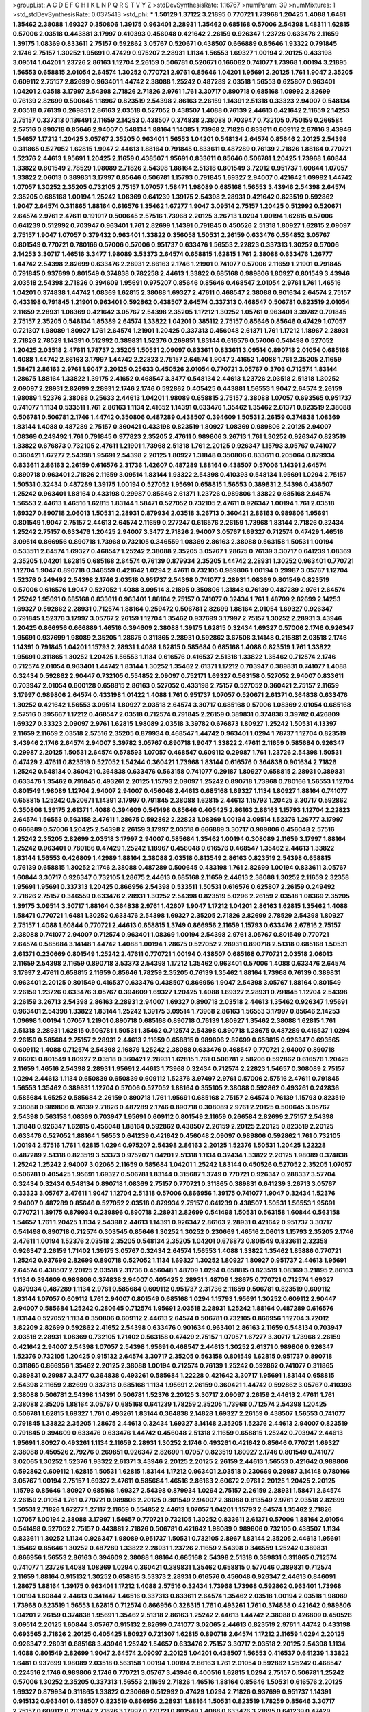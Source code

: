 >groupList:
A C D E F G H I K L
N P Q R S T V Y Z 
>stdDevSynthesisRate:
1.16767 
>numParam:
39
>numMixtures:
1
>std_stdDevSynthesisRate:
0.0375413
>std_phi:
***
1.50129 1.37122 3.21895 0.770721 1.73968 1.20425 1.4088 1.6481 1.35462 2.38088
1.69327 0.350806 1.39175 0.963401 2.28931 1.35462 0.685168 0.57006 2.54398 1.48311
1.62815 0.57006 2.03518 0.443881 3.17997 0.410393 0.456048 0.421642 2.26159 0.926347
1.23726 0.633476 2.11659 1.39175 1.08369 0.833611 2.75157 0.592862 3.05767 0.520671
0.438507 0.666889 0.85646 1.93322 0.791845 2.1746 2.75157 1.30252 1.95691 0.47429
0.975207 2.28931 1.1134 1.56553 1.69327 1.00194 2.20125 0.433198 3.09514 1.04201
1.23726 2.86163 1.12704 2.26159 0.506781 0.520671 0.166062 0.741077 1.73968 1.00194
3.21895 1.56553 0.658815 2.01054 2.64574 1.30252 0.770721 2.9761 0.85646 1.04201
1.95691 2.20125 1.761 1.9047 2.35205 0.609112 2.75157 2.82699 0.963401 1.44742
2.38088 1.25242 0.487289 2.03518 1.56553 0.625807 0.963401 1.04201 2.03518 3.17997
2.54398 2.71826 2.71826 2.9761 1.761 3.30717 0.890718 0.685168 1.09992 2.82699
0.76139 2.82699 0.500645 1.18967 0.823519 2.54398 2.86163 2.26159 1.14391 2.51318
0.33323 2.94007 0.548134 2.03518 0.76139 0.269851 2.86163 2.03518 0.527052 0.438507
1.4088 0.76139 2.44613 0.421642 2.11659 2.14253 2.75157 0.337313 0.136491 2.11659
2.14253 0.438507 0.374838 2.38088 0.703947 0.732105 0.750159 0.266584 2.57516 0.890718
0.85646 2.94007 0.548134 1.88164 1.14085 1.73968 2.71826 0.833611 0.609112 2.67816
3.43946 1.54657 1.17212 1.20425 3.05767 2.35205 0.963401 1.56553 1.04201 0.548134
2.64574 0.85646 2.20125 2.54398 0.311865 0.527052 1.62815 1.9047 2.44613 1.88164
0.791845 0.833611 0.487289 0.76139 2.71826 1.88164 0.770721 1.52376 2.44613 1.95691
1.20425 2.11659 0.438507 1.95691 0.833611 0.85646 0.506781 1.20425 1.73968 1.60844
1.33822 0.801549 2.78529 1.98089 2.71826 2.54398 1.88164 2.51318 0.801549 3.72012
0.951737 1.60844 1.07057 1.33822 2.06013 0.389831 3.17997 0.85646 0.506781 1.15793
0.791845 1.69327 2.94007 0.421642 1.09992 1.44742 1.07057 1.30252 2.35205 0.732105
2.75157 1.07057 1.58471 1.98089 0.685168 1.56553 3.43946 2.54398 2.64574 2.35205
0.685168 1.00194 1.25242 1.08369 0.641239 1.39175 2.54398 2.28931 0.421642 0.823519
0.592862 1.9047 2.64574 0.311865 1.88164 0.616576 1.35462 1.67277 1.9047 3.09514
2.75157 1.20425 0.512992 0.520671 2.64574 2.9761 2.47611 0.191917 0.500645 2.57516
1.73968 2.20125 3.26713 1.0294 1.00194 1.62815 0.57006 0.641239 0.512992 0.703947
0.963401 1.761 2.82699 1.14391 0.791845 0.450526 2.51318 1.80927 1.62815 2.09097
2.75157 1.9047 1.07057 0.379432 0.963401 1.33822 0.356058 1.50531 2.26159 0.633476
0.554852 3.05767 0.801549 0.770721 0.780166 0.57006 0.57006 0.951737 0.633476 1.56553
2.22823 0.337313 1.30252 0.57006 2.14253 3.30717 1.46516 3.3477 1.98089 3.53373
2.64574 0.658815 1.62815 1.761 2.38088 0.633476 1.26777 1.44742 2.54398 2.82699
0.633476 2.28931 2.86163 2.1746 1.21901 0.741077 0.57006 2.11659 1.21901 0.791845
0.791845 0.937699 0.801549 0.374838 0.782258 2.44613 1.33822 0.685168 0.989806 1.80927
0.801549 3.43946 2.03518 2.54398 2.71826 0.394609 1.95691 0.975207 0.85646 0.85646
0.468547 2.01054 2.9761 1.761 1.46516 1.04201 0.374838 1.44742 1.08369 1.62815
2.38088 1.69327 2.47611 0.468547 2.38088 0.901634 2.64574 2.75157 0.433198 0.791845
1.21901 0.963401 0.592862 0.438507 2.64574 0.337313 0.468547 0.506781 0.823519 2.01054
2.11659 2.28931 1.08369 0.421642 3.05767 2.54398 2.35205 1.17212 1.30252 1.05761
0.963401 3.39782 0.791845 2.75157 2.35205 0.548134 1.85389 2.64574 1.33822 1.04201
0.385112 2.75157 0.85646 0.85646 0.47429 1.07057 0.721307 1.98089 1.80927 1.761
2.64574 1.21901 1.20425 0.337313 0.456048 2.61371 1.761 1.17212 1.18967 2.28931
2.71826 2.78529 1.14391 0.512992 0.389831 1.52376 0.269851 1.83144 0.616576 0.57006
0.541498 0.527052 1.20425 2.03518 2.47611 1.78737 2.35205 1.50531 2.09097 0.833611
0.833611 3.09514 0.890718 2.01054 0.685168 1.4088 1.44742 2.86163 3.17997 1.44742
2.22823 2.75157 2.64574 1.9047 2.41652 1.4088 1.761 2.35205 2.11659 1.58471
2.86163 2.9761 1.9047 2.20125 0.25633 0.450526 2.01054 0.770721 3.05767 0.3703
0.712574 1.83144 1.28675 1.88164 1.33822 1.39175 2.41652 0.468547 3.3477 0.548134
2.44613 1.23726 2.03518 2.51318 1.30252 2.09097 2.28931 2.82699 2.28931 2.1746
2.1746 0.592862 0.405425 0.443881 1.56553 1.9047 2.64574 2.26159 1.98089 1.52376
2.38088 0.25633 2.44613 1.04201 1.98089 0.658815 2.75157 2.38088 1.07057 0.693565
0.951737 0.741077 1.1134 0.533511 1.761 2.86163 1.1134 2.41652 1.14391 0.633476
1.35462 1.35462 2.61371 0.823519 2.38088 0.506781 0.506781 2.1746 1.44742 0.350806
0.487289 0.438507 0.394609 1.50531 2.26159 0.374838 1.08369 1.83144 1.4088 0.487289
2.75157 0.360421 0.433198 0.823519 1.80927 1.08369 0.989806 2.20125 2.94007 1.08369
0.249492 1.761 0.791845 0.977823 2.35205 2.47611 0.989806 3.26713 1.761 1.30252
0.926347 0.823519 1.33822 0.676873 0.732105 2.47611 1.21901 1.73968 2.51318 1.761
2.20125 0.926347 1.15793 3.05767 0.741077 0.360421 1.67277 2.54398 1.95691 2.54398
2.20125 1.80927 1.31848 0.350806 0.833611 0.205064 0.879934 0.833611 2.86163 2.26159
0.616576 2.31736 1.42607 0.487289 1.88164 0.438507 0.57006 1.14391 2.64574 0.890718
0.963401 2.71826 2.11659 3.09514 1.83144 1.93322 2.54398 0.410393 0.548134 1.95691
1.0294 2.75157 1.50531 0.32434 0.487289 1.39175 1.00194 0.527052 1.95691 0.658815
1.56553 0.389831 2.54398 0.438507 1.25242 0.963401 1.88164 0.433198 0.29987 0.85646
2.61371 1.23726 0.989806 1.33822 0.685168 2.64574 1.56553 2.44613 1.46516 1.62815
1.83144 1.58471 0.527052 0.732105 2.47611 0.926347 1.00194 1.761 2.03518 1.69327
0.890718 2.06013 1.50531 2.28931 0.879934 2.03518 3.26713 0.360421 2.86163 0.989806
1.95691 0.801549 1.9047 2.75157 2.44613 2.64574 2.11659 0.277247 0.616576 2.26159
1.73968 1.83144 2.71826 0.32434 1.25242 2.75157 0.633476 1.20425 2.94007 3.3477
2.71826 2.94007 3.05767 1.69327 0.712574 0.47429 1.46516 3.09514 0.866956 0.890718
1.73968 0.732105 0.346559 1.08369 2.86163 2.38088 0.563158 1.50531 1.00194 0.533511
2.64574 1.69327 0.468547 1.25242 2.38088 2.35205 3.05767 1.28675 0.76139 3.30717
0.641239 1.08369 2.35205 1.04201 1.62815 0.685168 2.64574 0.76139 0.879934 2.35205
1.44742 2.28931 1.30252 0.963401 0.770721 1.12704 1.9047 0.890718 0.346559 0.421642
1.0294 2.47611 0.732105 0.989806 1.00194 0.29987 3.05767 1.12704 1.52376 0.249492
2.54398 2.1746 2.03518 0.951737 2.54398 0.741077 2.28931 1.08369 0.801549 0.823519
0.57006 0.616576 1.9047 0.527052 1.4088 3.09514 3.21895 0.350806 1.31848 0.76139
0.487289 2.9761 2.64574 1.25242 1.95691 0.685168 0.833611 0.963401 1.88164 2.75157
0.741077 0.32434 1.761 1.48709 2.82699 2.14253 1.69327 0.592862 2.28931 0.712574
1.88164 0.259472 0.506781 2.82699 1.88164 2.01054 1.69327 0.926347 0.791845 1.52376
3.17997 3.05767 2.26159 1.12704 1.35462 0.937699 3.17997 2.75157 1.30252 2.28931
3.43946 1.20425 0.866956 0.666889 1.46516 0.394609 2.38088 1.39175 1.62815 0.32434
1.69327 0.57006 2.1746 0.926347 1.95691 0.937699 1.98089 2.35205 1.28675 0.311865
2.28931 0.592862 3.67508 3.14148 0.215881 2.03518 2.1746 1.14391 0.791845 1.04201
1.15793 2.28931 1.4088 1.62815 0.585684 0.685168 1.4088 0.823519 1.761 1.33822
1.95691 0.311865 1.30252 1.20425 1.56553 1.1134 0.616576 0.416537 2.51318 1.33822
1.35462 0.712574 2.1746 0.712574 2.01054 0.963401 1.44742 1.83144 1.30252 1.35462
2.61371 1.17212 0.703947 0.389831 0.741077 1.4088 0.32434 0.592862 2.90447 0.732105
0.554852 2.09097 0.752171 1.69327 0.563158 0.527052 2.94007 0.833611 0.703947 2.01054
0.600128 0.658815 2.86163 0.527052 0.433198 2.75157 0.527052 0.360421 2.75157 2.11659
3.17997 0.989806 2.64574 0.433198 1.01422 1.4088 1.761 0.951737 1.07057 0.520671
2.61371 0.364838 0.633476 1.30252 0.421642 1.56553 3.09514 1.80927 2.03518 2.64574
3.30717 0.685168 0.57006 1.08369 2.01054 0.685168 2.57516 0.395667 1.17212 0.468547
2.03518 0.712574 0.791845 2.26159 0.389831 0.374838 3.39782 0.426809 1.69327 0.33323
2.09097 2.9761 1.62815 1.98089 2.03518 3.39782 0.676873 1.80927 1.25242 1.50531
4.13397 2.11659 2.11659 2.03518 2.57516 2.35205 0.879934 0.468547 1.44742 0.963401
1.0294 1.78737 1.12704 0.823519 3.43946 2.1746 2.64574 2.94007 3.39782 3.05767
0.890718 1.9047 1.33822 2.47611 2.11659 0.585684 0.926347 0.29987 2.20125 1.50531
2.64574 0.578593 1.07057 0.468547 0.609112 0.29987 1.761 1.23726 2.54398 1.50531
0.47429 2.47611 0.823519 0.527052 1.54244 0.360421 1.73968 1.83144 0.616576 0.364838
0.901634 2.71826 1.25242 0.548134 0.360421 0.364838 0.633476 0.563158 0.741077 0.29187
1.80927 0.658815 2.28931 0.389831 0.633476 1.35462 0.791845 0.493261 2.20125 1.15793
2.09097 1.25242 0.890718 1.73968 0.780166 1.56553 1.12704 0.801549 1.98089 1.12704
2.94007 2.94007 0.456048 2.44613 0.685168 1.69327 1.1134 1.80927 1.88164 0.741077
0.658815 1.25242 0.520671 1.14391 3.17997 0.791845 2.38088 1.62815 2.44613 1.15793
1.20425 3.30717 0.592862 0.350806 1.39175 2.61371 1.4088 0.394609 0.541498 0.85646
0.405425 2.86163 2.86163 1.15793 1.12704 2.22823 2.64574 1.56553 0.563158 2.47611
1.28675 0.592862 2.22823 1.08369 1.00194 3.09514 1.52376 1.26777 3.17997 0.666889
0.57006 1.20425 2.54398 2.26159 3.17997 2.03518 0.666889 3.30717 0.989806 0.456048
2.57516 1.25242 2.35205 2.82699 2.03518 3.17997 2.94007 0.585684 1.35462 1.00194
0.308089 2.11659 3.17997 1.88164 1.25242 0.963401 0.780166 0.47429 1.25242 1.18967
0.456048 0.616576 0.468547 1.35462 2.44613 1.33822 1.83144 1.56553 0.426809 1.42989
1.88164 2.38088 2.03518 0.813549 2.86163 0.823519 2.54398 0.658815 0.76139 0.658815
1.30252 2.1746 2.38088 0.487289 0.500645 0.433198 1.761 2.82699 1.00194 0.833611
3.05767 1.60844 3.30717 0.926347 0.732105 1.28675 2.44613 0.685168 2.11659 2.44613
2.38088 1.30252 2.11659 2.32358 1.95691 1.95691 0.337313 1.20425 0.866956 2.54398
0.533511 1.50531 0.616576 0.625807 2.26159 0.249492 2.71826 2.75157 0.346559 0.633476
2.28931 1.30252 2.54398 0.823519 5.0296 2.26159 2.03518 1.08369 2.35205 1.39175
3.09514 3.30717 1.88164 0.364838 2.9761 1.42607 1.9047 1.17212 1.04201 2.86163
1.62815 1.35462 1.4088 1.58471 0.770721 1.6481 1.30252 0.633476 2.54398 1.69327
2.35205 2.71826 2.82699 2.78529 2.54398 1.80927 2.75157 1.4088 1.60844 0.770721
2.44613 0.658815 1.3749 0.866956 2.11659 1.15793 0.633476 2.67816 2.75157 2.38088
0.741077 2.94007 0.712574 0.963401 1.08369 1.00194 2.54398 2.9761 3.05767 0.801549
0.770721 2.64574 0.585684 3.14148 1.44742 1.4088 1.00194 1.28675 0.527052 2.28931
0.890718 2.51318 0.685168 1.50531 2.61371 0.230669 0.801549 1.25242 2.47611 0.770721
1.00194 0.438507 0.685168 0.770721 2.03518 2.06013 2.11659 2.54398 2.11659 0.890718
3.53373 2.54398 1.17212 1.35462 0.963401 0.57006 1.4088 0.633476 2.64574 3.17997
2.47611 0.658815 2.11659 0.85646 1.78259 2.35205 0.76139 1.35462 1.88164 1.73968
0.76139 0.389831 0.963401 2.20125 0.801549 0.416537 0.633476 0.438507 0.866956 1.9047
2.54398 3.05767 1.88164 0.801549 2.26159 1.23726 0.633476 3.05767 0.394609 1.69327
1.20425 1.4088 1.69327 2.28931 0.791845 1.12704 2.54398 2.26159 3.26713 2.54398
2.86163 2.28931 2.94007 1.69327 0.890718 2.03518 2.44613 1.35462 0.926347 1.95691
0.963401 2.54398 1.33822 1.83144 1.25242 1.39175 3.09514 1.73968 2.86163 1.56553
3.17997 0.85646 2.14253 1.09698 1.00194 1.07057 1.21901 0.890718 0.685168 0.890718
0.76139 1.80927 1.35462 2.38088 1.62815 1.761 2.51318 2.28931 1.62815 0.506781
1.50531 1.35462 0.712574 2.54398 0.890718 1.28675 0.487289 0.416537 1.0294 2.26159
0.585684 2.75157 2.28931 2.44613 2.11659 0.658815 0.989806 2.82699 0.658815 0.926347
0.693565 0.609112 1.4088 0.712574 2.54398 2.16879 1.25242 2.38088 0.633476 0.468547
0.770721 2.94007 0.890718 2.06013 0.801549 1.80927 2.03518 0.360421 2.28931 1.62815
1.761 0.506781 2.58206 0.592862 0.616576 1.20425 2.11659 1.46516 2.54398 2.28931
1.95691 2.44613 1.73968 0.32434 0.712574 2.22823 1.54657 0.308089 2.75157 1.0294
2.44613 1.1134 0.650839 0.650839 0.609112 1.52376 3.97497 2.9761 0.57006 2.57516
2.47611 0.791845 1.56553 1.35462 0.389831 1.12704 0.57006 0.527052 1.88164 0.355105
2.38088 0.592862 0.493261 0.242836 0.585684 1.65252 0.585684 2.26159 0.890718 1.761
1.95691 0.685168 2.75157 2.64574 0.76139 1.15793 0.823519 2.38088 0.989806 0.76139
2.71826 0.487289 2.1746 0.890718 0.308089 2.9761 2.20125 0.500645 3.05767 2.54398
0.563158 1.08369 0.703947 1.95691 0.609112 0.801549 2.11659 0.266584 2.82699 2.75157
2.54398 1.31848 0.926347 1.62815 0.456048 1.88164 0.592862 0.438507 2.26159 2.20125
2.20125 0.823519 2.20125 0.633476 0.527052 1.88164 1.56553 0.641239 0.421642 0.456048
2.09097 0.989806 0.592862 1.761 0.732105 1.00194 2.57516 1.761 1.62815 1.0294
0.975207 2.54398 2.86163 2.20125 1.52376 1.50531 1.20425 1.22228 0.487289 2.51318
0.823519 3.53373 0.975207 1.04201 2.51318 1.1134 0.32434 1.33822 2.20125 1.98089
0.374838 1.25242 1.25242 2.94007 3.02065 2.11659 0.585684 1.04201 1.25242 1.83144
0.450526 0.527052 2.35205 1.07057 0.506781 0.405425 1.95691 1.69327 0.506781 1.83144
0.315687 1.3749 0.770721 0.926347 0.288337 3.57704 0.32434 0.32434 0.548134 0.890718
1.08369 2.75157 0.770721 0.311865 0.389831 0.641239 3.26713 3.05767 0.33323 3.05767
2.47611 1.9047 1.12704 2.51318 0.57006 0.866956 1.39175 0.741077 1.9047 0.32434
1.52376 2.94007 0.487289 0.85646 0.527052 2.03518 0.879934 2.75157 0.641239 0.438507
1.50531 1.56553 1.95691 0.770721 1.39175 0.879934 0.239896 0.890718 2.28931 2.82699
0.541498 1.50531 0.563158 1.60844 0.563158 1.54657 1.761 1.20425 1.1134 2.54398
2.44613 1.14391 0.926347 2.86163 2.28931 0.421642 0.951737 3.30717 0.541498 0.890718
0.712574 0.303545 0.85646 1.30252 1.30252 0.230669 1.46516 2.06013 1.15793 2.35205
2.1746 2.47611 1.00194 1.52376 2.03518 2.35205 0.548134 2.35205 1.04201 0.676873
0.801549 0.833611 2.32358 0.926347 2.26159 1.71402 1.39175 3.05767 0.32434 2.64574
1.56553 1.4088 1.33822 1.35462 1.85886 0.770721 1.25242 0.937699 2.82699 0.890718
0.527052 1.1134 1.69327 1.30252 1.80927 1.80927 0.951737 2.44613 1.95691 2.64574
0.438507 2.20125 2.03518 2.31736 0.456048 1.48709 1.0294 0.658815 0.823519 1.08369
3.21895 2.86163 1.1134 0.394609 0.989806 0.374838 2.94007 0.405425 2.28931 1.48709
1.28675 0.770721 0.712574 1.69327 0.879934 0.487289 1.1134 2.9761 0.585684 0.609112
0.951737 2.31736 2.11659 0.506781 0.823519 0.609112 1.83144 1.07057 0.609112 1.761
2.94007 0.801549 0.685168 1.0294 1.15793 1.95691 1.30252 0.609112 2.90447 2.94007
0.585684 1.25242 0.280645 0.712574 1.95691 2.03518 2.28931 1.25242 1.88164 0.487289
0.616576 1.83144 0.527052 1.1134 0.350806 0.609112 2.44613 2.64574 0.506781 0.732105
0.866956 1.12704 3.72012 3.82209 2.82699 0.592862 2.41652 2.54398 0.633476 0.901634
0.963401 2.86163 2.11659 0.548134 0.703947 2.03518 2.28931 1.08369 0.732105 1.71402
0.563158 0.47429 2.75157 1.07057 1.67277 3.30717 1.73968 2.26159 0.421642 2.94007
2.54398 1.07057 2.54398 1.95691 0.468547 2.44613 1.30252 2.61371 0.989806 0.926347
1.52376 0.732105 1.20425 0.915132 2.64574 3.30717 2.35205 0.563158 0.801549 1.62815
0.951737 0.890718 0.311865 0.866956 1.35462 2.20125 2.38088 1.00194 0.712574 0.76139
1.25242 0.592862 0.741077 0.311865 0.389831 0.29987 3.3477 0.364838 0.493261 0.585684
1.22228 0.421642 3.30717 1.95691 1.83144 0.658815 2.54398 2.11659 2.82699 0.337313
0.685168 1.1134 1.95691 2.26159 0.360421 1.44742 0.592862 3.05767 0.410393 2.38088
0.506781 2.54398 1.14391 0.506781 1.52376 2.20125 3.30717 2.09097 2.26159 2.44613
2.47611 1.761 2.38088 2.35205 1.88164 3.05767 0.685168 0.641239 1.78259 2.35205
1.73968 0.712574 2.54398 1.20425 0.506781 1.62815 1.69327 1.761 0.493261 1.83144
0.364838 2.14828 1.69327 2.26159 0.438507 1.56553 0.741077 0.791845 1.33822 2.35205
1.28675 2.44613 0.32434 1.69327 3.14148 2.35205 1.52376 2.44613 2.94007 0.823519
0.791845 0.394609 0.633476 0.633476 1.44742 0.456048 2.51318 2.11659 0.658815 1.25242
0.703947 2.44613 1.95691 1.80927 0.493261 1.1134 2.11659 2.28931 1.30252 2.1746
0.493261 0.421642 0.85646 0.770721 1.69327 2.38088 0.450526 2.79276 0.269851 0.926347
2.82699 1.07057 0.823519 1.80927 2.1746 0.801549 0.741077 3.02065 1.30252 1.52376
1.93322 2.61371 3.43946 2.20125 2.20125 2.26159 2.44613 1.56553 0.421642 0.989806
0.592862 0.609112 1.62815 1.50531 1.62815 1.83144 1.17212 0.963401 2.03518 0.230669
0.29987 3.14148 0.780166 3.05767 1.00194 2.75157 1.69327 2.47611 0.585684 1.46516
2.86163 2.60672 2.9761 2.20125 1.20425 2.20125 1.15793 0.85646 1.80927 0.685168
1.69327 2.54398 0.879934 1.0294 2.75157 2.26159 2.28931 1.58471 2.64574 2.26159
2.01054 1.761 0.770721 0.989806 2.20125 0.801549 2.94007 2.38088 0.813549 2.9761
2.03518 2.82699 1.50531 2.71826 1.67277 1.27117 2.11659 0.554852 2.44613 1.07057
1.04201 1.15793 2.64574 1.35462 2.71826 1.07057 1.00194 2.38088 3.17997 1.54657
0.770721 0.732105 1.30252 0.833611 2.61371 0.57006 1.88164 2.01054 0.541498 0.527052
2.75157 0.443881 2.71826 0.506781 0.421642 1.98089 0.989806 0.732105 0.438507 1.1134
0.833611 1.30252 1.1134 0.926347 1.98089 0.951737 1.50531 0.732105 2.8967 1.83144
2.35205 2.44613 1.95691 1.35462 0.85646 1.30252 0.487289 1.33822 2.28931 1.23726
2.11659 2.54398 0.346559 1.25242 0.389831 0.866956 1.56553 2.86163 0.394609 2.38088
1.88164 0.685168 2.54398 2.51318 0.389831 0.311865 0.712574 0.741077 1.23726 1.4088
1.08369 1.0294 0.360421 0.389831 1.35462 0.658815 0.577046 0.389831 0.712574 2.11659
1.88164 0.915132 1.30252 0.658815 3.53373 2.28931 0.616576 0.456048 0.926347 2.44613
0.846091 1.28675 1.88164 1.39175 0.963401 1.17212 1.4088 2.57516 0.32434 1.73968
1.73968 0.592862 0.963401 1.73968 1.00194 1.60844 2.44613 0.341447 1.46516 0.337313
0.833611 2.64574 1.35462 2.03518 1.00194 2.03518 1.98089 1.73968 0.823519 1.56553
1.62815 0.712574 0.866956 0.328315 1.761 0.493261 1.761 0.374838 0.421642 0.989806
1.04201 2.26159 0.374838 1.95691 1.35462 2.51318 2.86163 1.25242 2.44613 1.44742
2.38088 0.426809 0.450526 3.09514 2.20125 1.60844 3.05767 0.915132 2.82699 0.741077
3.02065 2.44613 0.823519 2.9761 1.44742 0.433198 0.693565 2.71826 2.20125 0.405425
1.80927 0.721307 1.62815 0.890718 2.64574 1.17212 2.11659 1.0294 2.20125 0.926347
2.28931 0.685168 3.43946 1.25242 1.54657 0.633476 2.75157 3.30717 2.03518 2.20125
2.54398 1.1134 1.4088 0.801549 2.82699 1.9047 2.64574 2.09097 2.20125 1.04201
0.438507 1.56553 0.416537 0.641239 1.33822 1.6481 0.937699 1.98089 2.03518 0.563158
1.00194 1.00194 2.86163 1.761 2.01054 0.592862 1.25242 0.468547 0.224516 2.1746
0.989806 2.1746 0.770721 3.05767 3.43946 0.400516 1.62815 1.0294 2.75157 0.506781
1.25242 0.57006 1.30252 2.35205 0.337313 1.56553 2.11659 2.71826 1.46516 1.88164
0.85646 1.50531 0.616576 2.20125 1.69327 0.879934 0.311865 1.33822 0.230669 0.512992
0.47429 1.0294 2.71826 0.937699 0.951737 1.14391 0.915132 0.963401 0.438507 0.823519
0.866956 2.28931 1.88164 1.50531 0.823519 1.78259 0.85646 3.30717 2.75157 0.609112
0.703947 2.71826 3.17997 0.770721 0.801549 1.4088 0.633476 3.21895 0.641239 0.47429
0.741077 1.78259 0.633476 2.35205 0.609112 1.62815 2.35205 0.76139 1.46516 0.32434
2.94007 2.47611 2.54398 0.76139 0.548134 0.76139 2.54398 1.88164 2.1746 1.20425
0.48139 0.741077 1.18967 1.12704 1.44742 1.39175 0.963401 2.64574 1.23726 1.761
2.57516 2.09097 1.58471 2.35205 0.650839 2.11659 1.39175 2.26159 0.937699 1.58471
1.95691 3.30717 1.88164 2.35205 2.71826 2.20125 1.9047 2.38088 0.741077 0.385112
1.4088 1.08369 0.563158 0.741077 0.585684 1.00194 0.770721 1.39175 1.48709 1.46516
1.15793 1.12704 2.44613 2.75157 1.0294 2.03518 1.761 1.9047 1.67277 2.1746
1.00194 1.50531 2.44613 1.30252 1.35462 2.75157 2.82699 2.51318 1.95691 1.761
3.17997 3.05767 3.43946 2.03518 1.4088 1.07057 2.61371 1.25242 0.658815 2.54398
1.98089 1.69327 1.83144 0.937699 1.46516 0.625807 2.90447 3.30717 3.53373 1.14391
2.35205 2.54398 1.28675 1.69327 3.82209 2.50646 0.685168 3.17997 1.88164 0.712574
1.17212 2.38088 1.80927 0.963401 1.9047 0.85646 1.761 2.26159 1.761 2.71826
0.57006 2.28931 1.54244 2.47611 1.95691 0.487289 2.01054 0.512992 0.468547 0.989806
0.641239 1.56553 1.20425 0.866956 0.512992 1.69327 0.901634 2.11659 1.50531 0.563158
1.20425 0.405425 1.25242 0.450526 0.493261 1.9047 2.86163 1.30252 2.44613 0.592862
1.04201 0.585684 1.95691 1.95691 2.26159 1.04201 2.11659 1.23726 0.85646 1.83144
0.703947 0.616576 0.633476 1.39175 0.890718 0.741077 1.95691 2.09097 1.17212 1.62815
0.801549 1.3749 2.14253 1.78737 0.937699 0.712574 1.46516 1.4088 2.35205 2.54398
1.78737 0.989806 1.30252 2.75157 0.641239 0.548134 0.259472 0.280645 1.44742 1.0294
2.38088 1.69327 2.82699 0.915132 1.69327 1.00194 2.47611 1.26777 0.712574 0.823519
2.44613 0.493261 0.901634 2.03518 1.05761 1.27117 0.563158 2.54398 0.750159 2.26159
1.20425 0.374838 1.9047 0.266584 1.65252 1.78259 1.20425 0.76139 2.23421 0.890718
2.01054 0.468547 0.641239 0.315687 0.416537 0.421642 0.450526 1.39175 1.1134 0.989806
0.890718 0.666889 1.20425 0.641239 3.57704 1.56553 0.506781 0.438507 1.20425 1.31848
1.30252 0.975207 0.770721 0.641239 2.20125 1.28675 1.33822 0.616576 1.71402 2.44613
1.80927 1.83144 1.73968 1.88164 2.86163 1.98089 2.94007 2.26159 1.25242 1.58471
2.64574 1.83144 1.42607 0.277247 1.761 0.32434 1.69327 0.937699 2.26159 1.761
1.4088 1.73968 0.813549 0.801549 2.44613 0.712574 1.83144 2.09097 2.82699 2.86163
2.20125 0.379432 0.356058 2.38088 3.17997 2.57516 0.592862 1.30252 2.64574 2.94007
1.73968 0.833611 0.468547 2.01054 0.641239 1.4088 0.693565 2.41652 1.50531 2.51318
2.38088 0.616576 1.0294 0.915132 1.00194 0.890718 2.54398 2.44613 0.468547 2.82699
2.1746 2.26159 1.67277 0.890718 2.71826 1.69327 1.73968 2.75157 2.57516 3.57704
0.951737 0.963401 2.44613 1.69327 0.527052 1.00194 3.21895 2.67816 2.35205 1.30252
1.20425 2.54398 0.520671 0.741077 2.09097 2.20125 0.433198 0.823519 1.69327 0.879934
0.487289 2.20125 2.64574 3.30717 2.11659 0.752171 2.94007 2.54398 1.1134 1.25242
1.44742 0.47429 3.43946 1.1134 1.71402 0.85646 2.9761 2.94007 2.75157 1.62815
1.67277 3.21895 1.44742 0.346559 1.95691 0.833611 0.791845 1.95691 1.1134 0.364838
1.09992 0.506781 1.95691 2.86163 1.58471 0.29987 0.666889 0.548134 0.76139 1.28675
0.658815 0.421642 1.88164 0.801549 0.963401 1.98089 0.487289 1.4088 1.95691 2.26159
1.95691 2.51318 2.94007 2.44613 0.823519 1.15793 0.833611 2.75157 0.438507 0.741077
0.85646 1.50531 1.25242 1.1134 0.548134 2.28931 0.951737 2.20125 0.813549 0.963401
2.28931 0.915132 2.75157 0.823519 0.433198 1.60844 0.450526 1.83144 0.963401 0.658815
0.658815 1.50531 0.468547 2.28931 0.554852 3.05767 0.76139 2.57516 2.82699 1.46516
0.592862 0.527052 2.94007 2.82699 1.20425 1.761 1.761 1.08369 2.82699 1.69327
2.28931 3.67508 2.71826 1.67277 0.712574 1.88164 0.823519 1.88164 0.741077 0.712574
2.54398 2.51318 2.26159 0.712574 1.25242 1.04201 0.57006 2.44613 1.33822 0.741077
2.54398 0.823519 0.379432 0.520671 1.33822 2.35205 0.989806 0.85646 0.712574 0.456048
2.11659 2.51318 0.685168 2.01054 2.44613 2.82699 1.52376 2.71826 0.801549 2.82699
0.926347 1.08369 3.39782 2.75157 1.35462 2.01054 2.61371 2.41006 3.26713 2.38088
2.44613 0.443881 3.09514 1.15793 2.11659 2.11659 0.685168 0.346559 0.364838 2.09097
1.25242 1.60844 2.28931 1.35462 0.541498 2.35205 2.94007 2.75157 1.25242 1.28675
1.15793 2.35205 0.421642 0.801549 2.82699 2.1746 1.58471 1.07057 2.54398 0.563158
0.592862 0.732105 2.22823 2.64574 0.712574 1.44742 2.47611 1.00194 0.374838 1.12704
2.11659 1.73968 1.14391 2.44613 0.963401 2.20125 0.533511 0.456048 2.82699 1.35462
0.487289 1.71402 0.32434 1.62815 2.03518 2.03518 0.833611 1.15793 1.23726 2.57516
1.46516 2.26159 2.1746 2.64574 0.712574 1.44742 2.01054 0.85646 1.52376 1.04201
1.71402 1.88164 0.823519 2.01054 1.46516 2.94007 0.770721 1.67277 0.641239 1.58471
3.86893 2.54398 2.28931 1.761 2.54398 1.73968 3.26713 2.54398 2.35205 1.71402
2.1746 2.03518 0.791845 0.548134 1.04201 0.658815 0.937699 1.95691 3.17997 0.770721
2.11659 2.54398 0.658815 0.712574 0.741077 0.937699 1.50531 3.97497 0.732105 1.31848
1.21901 0.791845 2.20125 1.07057 2.54398 1.73968 2.09097 1.0294 2.64574 0.963401
2.03518 1.0294 2.11659 2.03518 0.405425 1.60844 1.44742 2.20125 1.04201 2.47611
0.85646 2.44613 2.51318 1.30252 0.548134 1.761 1.14391 2.64574 2.44613 3.97497
2.94007 1.83144 0.666889 0.468547 0.328315 1.18967 2.68535 0.963401 1.67277 1.69327
1.35462 2.01054 0.585684 0.259472 0.480102 2.35205 1.69327 0.741077 2.28931 1.98089
2.20125 0.585684 0.57006 1.15793 2.11659 1.60844 0.76139 2.64574 0.379432 2.28931
1.1134 1.56553 2.35205 2.11659 1.20425 0.527052 2.11659 0.823519 0.85646 2.54398
0.926347 2.22823 1.50531 2.11659 2.86163 2.78529 2.54398 0.658815 0.609112 2.54398
0.33323 2.28931 0.405425 2.86163 0.963401 0.633476 1.56553 1.30252 1.62815 1.83144
2.20125 0.676873 0.901634 0.685168 1.98089 2.67816 2.61371 0.823519 1.58471 2.54398
0.468547 1.9047 0.563158 2.86163 2.03518 1.39175 1.25242 1.69327 0.337313 2.71826
0.890718 0.500645 1.83144 0.57006 2.35205 2.03518 2.38088 1.44742 0.280645 1.83144
1.44742 1.9047 0.506781 0.592862 1.95691 1.39175 0.563158 3.05767 1.39175 0.506781
0.563158 0.685168 0.57006 0.915132 2.82699 2.28931 1.73968 1.4088 2.28931 0.866956
0.801549 0.456048 1.67277 1.83144 0.527052 0.500645 2.44613 0.493261 1.761 0.487289
1.69327 1.88164 0.712574 1.69327 2.20125 0.527052 2.64574 2.03518 1.15793 1.35462
1.1134 1.39175 2.26159 2.44613 0.468547 1.39175 0.506781 1.15793 0.426809 2.03518
2.44613 1.62815 0.374838 2.47611 1.62815 1.50531 0.421642 0.609112 0.685168 2.03518
3.43946 2.41652 1.39175 0.487289 0.890718 2.03518 0.823519 1.23726 1.73968 2.82699
0.712574 1.28675 0.732105 0.741077 3.30717 0.658815 2.38088 0.259472 2.9761 0.541498
1.98089 2.9761 1.67277 2.38088 1.15793 1.00194 0.823519 1.44742 1.28675 3.17997
2.35205 0.328315 1.56553 1.52376 0.712574 1.9047 2.14253 0.33323 0.462875 2.9761
1.46516 1.33822 0.450526 0.506781 0.866956 3.72012 1.95691 1.25242 0.791845 1.15793
1.39175 0.801549 2.35205 2.82699 2.44613 1.67277 2.57516 0.374838 2.75157 0.601737
0.770721 1.44742 0.658815 0.585684 1.07057 2.14253 0.493261 1.1134 1.15793 2.28931
0.360421 1.0294 1.50531 0.456048 2.75157 1.83144 0.405425 0.277247 0.76139 0.741077
1.20425 2.03518 1.50531 0.712574 1.44742 2.82699 0.468547 0.926347 2.20125 0.633476
1.04201 0.780166 2.06013 2.11659 0.712574 0.770721 0.421642 1.50531 0.512992 1.15793
0.752171 2.94007 1.88164 1.28675 0.989806 1.88164 2.54398 0.890718 2.01054 0.379432
2.14253 1.83144 1.21901 2.09097 0.468547 0.801549 1.20425 0.337313 0.85646 0.32434
1.00194 2.86163 2.94007 0.926347 0.337313 2.54398 0.548134 0.405425 0.641239 0.487289
0.658815 2.75157 0.915132 1.62815 2.03518 0.609112 1.04201 1.4088 2.61371 2.1746
0.433198 2.03518 2.38088 1.62815 1.52376 2.9761 0.963401 1.15793 1.1134 0.592862
0.712574 3.05767 2.28931 3.05767 0.890718 0.350806 0.823519 1.88164 0.249492 1.46516
2.75157 1.20425 0.890718 2.75157 0.833611 0.33323 2.75157 0.563158 1.50531 1.73968
1.98089 2.11659 1.761 2.11659 1.00194 1.9047 2.64574 2.54398 1.25242 2.20125
2.09097 0.879934 1.28675 0.320413 0.456048 0.512992 2.71826 1.0294 2.94007 0.506781
0.421642 0.813549 2.09097 2.20125 1.62815 1.6481 3.21895 1.17212 1.88164 0.649098
0.85646 2.54398 2.35205 1.95691 0.433198 0.32434 0.823519 1.50531 0.360421 3.30717
0.450526 2.44613 0.989806 3.09514 0.405425 0.592862 2.06013 1.48709 1.4088 1.30252
0.866956 0.823519 0.658815 3.30717 1.73968 1.35462 2.94007 0.879934 2.20125 1.56553
1.95691 0.609112 0.770721 1.1134 1.50531 1.69327 2.54398 1.80927 0.288337 2.61371
2.28931 1.46516 1.39175 1.761 2.06013 2.28931 1.761 1.20425 1.83144 0.487289
1.0294 3.05767 2.47611 1.39175 2.94007 0.259472 1.33822 1.95691 0.506781 2.28931
0.308089 2.67816 0.405425 2.9761 2.11659 0.585684 0.85646 2.38088 1.62815 1.0294
2.75157 2.61371 1.00194 0.977823 1.50531 0.823519 0.658815 0.506781 1.95691 2.20125
1.88164 3.09514 1.30252 1.62815 2.35205 1.95691 0.85646 2.38088 0.685168 2.9761
0.563158 0.506781 1.12704 2.86163 0.866956 1.98089 0.242836 0.337313 2.1746 0.450526
0.548134 0.846091 2.44613 1.20425 2.75157 1.95691 0.85646 1.69327 2.94007 1.39175
3.17997 1.15793 2.64574 1.28675 0.926347 1.08369 2.64574 1.54657 0.585684 0.712574
1.761 3.05767 2.11659 0.712574 2.47611 1.08369 3.43946 2.03518 0.493261 3.26713
0.389831 0.320413 0.374838 0.609112 2.44613 2.54398 0.801549 0.57006 2.64574 0.592862
2.47611 2.28931 2.44613 1.0294 0.926347 1.1134 1.50531 3.17997 1.62815 2.35205
1.46516 0.641239 0.259472 3.02065 2.1746 1.25242 0.890718 0.926347 2.28931 1.62815
1.1134 2.20125 2.26159 1.46516 3.39782 1.20425 0.926347 0.563158 3.05767 1.07057
0.394609 0.712574 2.35205 2.75157 0.791845 1.15793 0.57006 2.75157 2.1746 0.554852
1.95691 1.08369 1.62815 3.05767 0.592862 2.57516 0.405425 1.30252 2.1746 0.609112
1.30252 0.703947 2.20125 2.71826 0.963401 0.527052 0.421642 0.890718 1.07057 0.791845
1.18967 1.88164 0.389831 2.01054 0.963401 1.35462 1.37122 1.62815 0.750159 2.01054
0.548134 2.64574 1.1134 0.693565 0.57006 1.0294 1.50531 0.963401 0.989806 0.311865
1.95691 0.230669 1.50531 2.51318 2.35205 2.35205 2.94007 0.609112 1.20425 0.487289
2.94007 0.890718 1.62815 0.85646 0.937699 2.22823 0.791845 1.30252 3.26713 1.1134
0.685168 0.823519 0.76139 0.592862 3.13307 1.761 0.438507 2.35205 2.38088 1.83144
1.04201 0.592862 0.951737 1.0294 0.823519 1.56553 0.609112 0.468547 0.468547 0.823519
1.98089 0.890718 1.18967 0.703947 2.75157 3.17997 1.9047 3.05767 1.01422 0.548134
0.616576 1.0294 0.866956 0.833611 2.64574 1.04201 3.48161 2.86163 0.273158 1.98089
2.82699 1.88164 0.269851 1.83144 1.20425 0.32434 2.35205 1.33822 0.915132 0.741077
2.20125 0.592862 2.94007 0.823519 2.86163 1.15793 1.62815 1.60844 1.52376 0.633476
2.09097 2.51318 0.527052 2.35205 0.379432 0.633476 0.833611 0.823519 0.32434 2.57516
1.69327 0.337313 1.52376 2.28931 0.823519 2.68535 0.879934 1.9047 1.9047 1.25242
0.616576 1.56553 1.1134 1.39175 0.421642 1.9047 2.75157 2.38088 0.76139 2.64574
2.20125 0.741077 1.00194 2.54398 1.15793 1.46516 1.50531 0.658815 2.71826 0.541498
1.761 2.78529 0.3703 1.83144 1.88164 2.26159 2.94007 1.56553 2.54398 0.350806
2.03518 1.07057 2.09097 0.389831 0.563158 0.926347 0.433198 0.658815 0.633476 2.61371
0.337313 0.33323 1.04201 0.937699 0.866956 2.8967 0.400516 1.56553 2.26159 0.47429
0.379432 0.750159 0.741077 2.54398 3.05767 1.80927 2.20125 2.20125 2.26159 0.266584
1.17212 2.20125 0.866956 2.64574 2.64574 0.360421 2.38088 1.95691 2.75157 0.364838
1.71402 0.801549 0.601737 0.421642 0.650839 0.633476 0.405425 0.926347 0.85646 0.57006
2.03518 0.866956 1.39175 0.685168 1.9047 0.833611 1.50531 0.823519 1.88164 0.32434
2.38088 2.11659 2.57516 2.75157 0.741077 2.35205 1.07057 1.44742 1.761 1.37122
2.71826 3.17997 0.641239 2.28931 2.71826 2.20125 2.06013 1.0294 0.823519 2.26159
0.394609 1.69327 0.468547 2.44613 0.563158 3.57704 2.82699 0.76139 0.616576 3.57704
2.35205 2.54398 1.00194 2.11659 1.761 0.450526 2.20125 2.44613 3.14148 1.69327
2.64574 2.44613 0.616576 0.879934 1.85886 0.533511 0.29987 1.1134 2.75157 2.28931
1.15793 1.58471 2.57516 0.47429 0.57006 2.20125 2.64574 1.14391 1.98089 0.438507
2.9761 1.58471 1.46516 1.08369 1.26777 0.801549 3.05767 2.11659 1.07057 2.54398
1.44742 0.693565 0.249492 0.468547 0.563158 0.506781 1.17212 1.88164 2.03518 2.28931
0.616576 1.52376 2.44613 2.06013 1.04201 1.35462 2.75157 1.58471 1.83144 0.337313
0.693565 3.30717 0.901634 2.35205 2.35205 2.38088 1.69327 2.35205 1.56553 0.337313
2.54398 3.05767 1.31848 0.57006 0.901634 0.750159 2.20125 0.438507 0.666889 2.35205
1.44742 2.71826 1.80927 3.17997 2.82699 1.69327 1.23726 0.389831 0.487289 0.926347
0.493261 0.732105 1.95691 2.26159 0.450526 0.585684 0.915132 0.337313 3.05767 2.03518
2.64574 3.39782 0.533511 1.88164 2.28931 1.88164 2.28931 1.761 0.421642 0.468547
0.25633 0.951737 0.801549 1.69327 0.360421 2.1746 2.94007 2.41652 0.374838 2.09097
2.35205 1.62815 0.213267 0.233496 2.14253 0.915132 0.926347 1.761 0.890718 0.405425
2.75157 0.890718 1.56553 0.616576 0.360421 1.20425 3.05767 1.23726 3.02065 0.866956
3.09514 2.54398 0.288337 4.13397 0.926347 1.98089 0.712574 1.0294 1.52376 0.741077
1.761 0.703947 3.17997 0.616576 0.563158 0.288337 0.394609 2.20125 3.02065 2.90447
1.44742 2.03518 2.44613 1.21901 2.44613 1.761 2.94007 3.02065 2.51318 2.06013
1.23726 0.227877 2.61371 0.548134 0.548134 0.374838 1.9047 3.05767 1.69327 0.609112
0.563158 0.676873 2.54398 0.650839 2.82699 2.38088 2.64574 0.421642 1.08369 0.926347
1.83144 0.450526 0.405425 1.00194 1.39175 1.62815 1.20425 1.4088 1.30252 0.633476
1.1134 0.782258 0.915132 2.35205 2.86163 0.527052 0.823519 2.11659 0.554852 2.44613
1.98089 0.609112 1.21901 2.47611 1.46516 1.0294 0.405425 1.56553 0.288337 2.57516
0.506781 0.650839 0.421642 0.633476 1.761 1.73968 0.32434 0.47429 0.963401 2.64574
2.1746 0.308089 0.801549 1.35462 0.741077 1.69327 1.62815 0.975207 2.82699 0.890718
0.890718 0.389831 1.35462 0.801549 0.541498 1.28675 0.487289 1.04201 1.39175 0.685168
2.44613 1.33822 1.80927 0.963401 0.450526 0.499306 0.666889 2.31736 2.41652 0.601737
2.26159 2.03518 1.15793 2.54398 0.833611 3.05767 0.741077 1.62815 0.421642 0.641239
2.20125 0.616576 2.20125 0.548134 0.685168 2.75157 2.82699 0.770721 2.44613 1.98089
1.07057 0.712574 0.410393 0.350806 1.25242 0.506781 0.676873 0.85646 0.493261 0.741077
0.76139 0.57006 2.38088 2.54398 0.890718 0.548134 1.761 0.633476 2.75157 0.249492
0.438507 0.890718 2.57516 0.548134 1.46516 0.658815 0.426809 0.311865 0.311865 2.20125
0.712574 0.416537 0.57006 2.20125 0.438507 0.468547 1.12704 2.75157 1.15793 0.616576
1.98089 2.64574 0.577046 2.71826 0.975207 0.389831 0.703947 0.527052 2.44613 0.823519
0.374838 0.213267 1.62815 1.95691 0.890718 1.08369 0.487289 0.926347 0.563158 0.633476
0.405425 2.51318 1.08369 2.54398 0.456048 1.28675 2.11659 2.94007 2.06013 0.823519
2.64574 0.585684 0.468547 0.405425 2.71826 0.438507 1.07057 2.38088 0.341447 0.506781
0.963401 0.926347 1.30252 0.926347 0.901634 1.08369 1.00194 1.20425 1.25242 0.29987
1.08369 2.01054 1.58471 0.487289 1.85389 0.450526 0.609112 1.33822 1.83144 1.0294
2.54398 0.527052 0.405425 0.506781 1.23726 2.86163 1.46516 0.666889 0.280645 0.410393
1.50531 2.03518 0.563158 0.585684 0.57006 2.82699 2.75157 0.592862 1.56553 1.28675
1.04201 2.75157 0.926347 1.761 1.80927 2.9761 1.23726 3.26713 1.4088 2.54398
0.592862 0.487289 0.350806 0.712574 0.500645 3.97497 2.26159 0.791845 1.04201 3.05767
2.41652 1.83144 0.616576 0.389831 2.35205 0.741077 2.03518 0.879934 2.94007 2.54398
0.770721 0.625807 1.1134 1.20425 2.64574 0.76139 0.189594 0.641239 2.71826 1.28675
3.43946 0.468547 1.88164 1.83144 0.85646 0.846091 0.487289 0.364838 0.563158 1.83144
2.28931 0.493261 1.98089 0.303545 0.421642 2.54398 1.88164 2.86163 1.30252 2.44613
1.54657 1.44742 2.61371 0.712574 0.311865 1.46516 0.609112 1.98089 2.44613 2.47611
2.01054 2.28931 2.35205 1.83144 1.62815 3.02065 0.364838 1.50531 0.866956 2.44613
2.54398 1.50531 1.83144 3.05767 2.1746 1.35462 1.98089 0.703947 2.64574 3.05767
2.86163 3.30717 2.51318 2.75157 3.48161 0.926347 2.03518 1.93322 1.04201 2.03518
1.07057 1.0294 0.685168 1.1134 0.512992 2.26159 0.47429 3.3477 0.989806 2.03518
0.520671 1.25242 1.31848 2.03518 0.823519 0.823519 2.82699 2.06013 1.0294 2.38088
1.88164 0.791845 1.00194 1.56553 0.374838 0.951737 1.761 0.866956 1.00194 1.1134
1.07057 2.86163 0.487289 1.15793 0.641239 3.17997 1.08369 1.35462 1.39175 2.64574
0.813549 1.56553 3.21895 2.35205 1.62815 0.85646 1.00194 1.15793 1.44742 2.75157
1.21901 2.75157 0.823519 2.03518 0.879934 0.288337 1.04201 0.963401 1.00194 0.926347
0.374838 3.17997 1.28675 1.761 2.75157 2.54398 2.57516 1.05478 1.30252 0.616576
1.50531 0.47429 0.548134 0.633476 2.75157 1.80927 1.80927 0.506781 2.64574 2.01054
2.54398 2.01054 2.47611 1.30252 3.86893 2.57516 2.94007 3.86893 1.46516 0.890718
2.28931 0.823519 2.11659 3.43946 2.41652 0.823519 0.57006 1.17212 1.21901 0.609112
1.33822 0.32434 1.46516 0.548134 0.249492 0.890718 0.641239 1.9047 1.69327 2.54398
1.33822 2.03518 0.493261 0.741077 1.04201 1.12704 0.456048 1.25242 1.46516 0.791845
1.80927 1.56553 0.548134 1.30252 2.61371 1.20425 0.732105 0.951737 2.54398 2.03518
1.761 1.95691 0.685168 2.26159 2.38088 1.69327 2.01054 1.73968 2.14253 1.4088
1.88164 0.374838 1.95691 2.35205 1.28675 1.00194 0.85646 0.57006 0.230669 1.00194
2.44613 2.75157 1.52376 0.33323 0.239896 0.770721 2.1746 2.64574 2.54398 2.61371
1.46516 0.937699 0.703947 0.76139 3.21895 1.00194 2.54398 0.57006 2.20125 2.44613
0.616576 2.11659 0.732105 0.666889 2.11659 1.00194 0.493261 1.00194 1.98089 0.493261
0.421642 1.39175 0.685168 0.426809 0.712574 1.69327 0.791845 1.761 2.1746 0.791845
2.64574 2.03518 2.06565 0.791845 0.963401 1.83144 0.963401 0.405425 1.39175 1.15793
2.54398 1.98089 2.26159 0.926347 1.20425 1.71402 2.71826 2.54398 0.468547 2.20125
1.39175 2.9761 2.38088 2.75157 1.20425 3.14148 2.20125 0.937699 0.890718 1.50531
0.170614 1.12704 1.9047 1.9047 0.506781 0.685168 2.20125 3.09514 2.57516 0.741077
1.33822 1.67277 3.05767 2.26159 1.33822 0.389831 1.28675 2.35205 2.64574 1.35462
1.88164 1.73968 1.04201 0.703947 2.54398 1.98089 0.337313 0.890718 2.54398 1.04201
1.46516 0.57006 0.890718 0.527052 0.750159 0.676873 2.64574 1.12704 0.926347 3.05767
0.926347 0.989806 0.801549 1.39175 0.846091 1.83144 0.890718 0.585684 2.26159 0.770721
1.80927 2.64574 0.57006 1.69327 0.951737 1.4088 0.548134 1.73968 0.666889 3.30717
2.11659 0.989806 0.616576 0.741077 2.64574 1.69327 0.609112 0.405425 3.30717 0.533511
1.44742 0.379432 2.61371 1.39175 1.83144 0.926347 2.44613 3.05767 0.770721 2.71826
1.62815 1.28675 1.35462 1.25242 0.926347 2.06013 0.456048 1.62815 1.1134 0.500645
1.23726 2.20125 1.18967 1.33822 2.11659 0.57006 0.389831 2.28931 2.54398 1.07057
1.4088 2.78529 0.379432 2.35205 0.337313 0.360421 0.438507 1.25242 2.20125 0.506781
2.75157 2.41652 2.54398 3.43946 0.493261 0.450526 1.30252 3.30717 2.26159 1.56553
1.69327 1.73968 1.23726 2.61371 0.246472 0.890718 0.926347 0.823519 0.890718 2.64574
1.58471 2.86163 0.951737 0.548134 0.548134 1.35462 2.01054 1.04201 2.35205 0.350806
0.527052 2.41006 0.926347 1.83144 2.94007 1.67277 2.44613 0.633476 2.28931 2.86163
0.890718 2.64574 1.69327 1.33822 2.20125 1.14391 1.46516 1.12704 1.58471 1.69327
1.30252 2.61371 1.95691 0.666889 0.57006 2.71826 2.9761 0.823519 0.685168 0.685168
3.05767 2.86163 0.741077 0.926347 0.926347 0.963401 0.732105 0.658815 1.9047 1.58471
1.50531 0.926347 2.44613 1.33822 1.44742 0.963401 0.29987 2.26159 1.20425 2.67816
0.57006 1.00194 3.30717 1.69327 1.07057 0.633476 1.07057 0.989806 1.62815 3.17997
2.03518 1.9047 1.95691 0.609112 0.585684 0.493261 2.38088 0.801549 2.28931 1.95691
0.890718 1.20425 2.03518 1.04201 1.93322 1.1134 0.76139 0.937699 2.75157 1.62815
1.0294 2.82699 1.73968 1.00194 1.08369 0.400516 1.50531 1.9047 2.54398 1.00194
2.44613 1.15793 2.64574 0.541498 2.9761 1.9047 2.20125 1.62815 0.239896 1.50531
0.500645 0.685168 1.08369 3.02065 2.94007 0.360421 0.468547 1.04201 0.585684 1.69327
1.62815 0.468547 0.823519 1.46516 1.25242 0.926347 0.506781 0.76139 2.1746 0.364838
1.25242 2.38088 3.17997 3.30717 3.39782 0.721307 2.26159 2.38088 1.62815 1.98089
2.64574 0.633476 2.51318 1.95691 1.12704 0.732105 0.421642 0.963401 2.11659 1.35462
3.77581 0.926347 1.88164 1.46516 2.35205 0.926347 0.85646 1.15793 2.28931 1.67277
0.350806 0.609112 1.28675 0.421642 0.592862 1.14391 1.28675 2.61371 0.741077 0.280645
2.20125 1.761 1.0294 2.67816 1.15793 0.609112 0.712574 2.94007 2.11659 0.951737
0.374838 0.280645 0.506781 0.685168 2.38088 0.609112 1.00194 2.03518 1.73968 0.389831
0.693565 1.95691 0.609112 1.20425 0.833611 2.64574 1.761 0.585684 0.693565 2.20125
2.09097 2.82699 2.75157 1.95691 0.741077 0.951737 0.676873 2.06013 1.0294 1.80927
0.750159 0.421642 1.80927 1.69327 0.585684 0.311865 0.374838 2.47611 2.03518 1.54657
2.54398 1.25242 0.55634 0.379432 0.487289 2.57516 2.11659 1.50531 0.548134 1.0294
0.926347 0.770721 0.801549 0.410393 0.506781 2.94007 1.00194 2.26159 0.770721 1.73968
0.963401 1.56553 1.62815 1.15793 1.48709 0.989806 1.4088 0.685168 2.03518 0.527052
0.394609 1.17212 1.08369 0.315687 2.1746 2.28931 2.35205 3.05767 0.693565 1.07057
2.26159 0.456048 2.82699 2.01054 2.44613 1.20425 0.833611 1.80927 2.11659 0.616576
0.741077 0.527052 0.47429 0.554852 1.50531 0.890718 0.360421 1.04201 2.11659 0.770721
0.311865 2.86163 2.06013 2.1746 1.83144 1.07057 1.21901 1.62815 1.60844 2.75157
0.609112 1.25242 1.95691 0.641239 1.73968 2.38088 0.379432 0.207577 0.433198 2.64574
1.50531 2.03518 1.07057 0.527052 0.963401 0.791845 1.1134 3.53373 2.86163 2.44613
0.57006 1.44742 0.563158 2.82699 0.801549 0.712574 0.685168 2.71826 0.57006 0.57006
2.35205 1.00194 0.433198 0.438507 0.732105 2.61371 1.62815 0.48139 0.364838 2.54398
0.890718 2.9761 1.67277 2.03518 0.592862 1.07057 1.35462 0.284846 2.44613 0.468547
0.901634 1.20425 0.633476 0.541498 0.741077 0.770721 2.61371 0.937699 3.09514 3.05767
0.641239 0.609112 0.468547 2.11659 0.633476 0.685168 1.15793 2.54398 2.64574 0.721307
2.35205 0.685168 0.311865 2.94007 0.506781 0.616576 2.94007 3.26713 3.02065 2.61371
1.88164 1.78259 0.487289 0.416537 2.64574 0.712574 2.26159 2.64574 0.527052 0.438507
1.20425 3.21895 3.09514 1.80927 3.05767 2.35205 0.951737 0.421642 0.791845 2.86163
1.67277 1.69327 1.37122 1.25242 2.38088 0.76139 0.456048 1.52376 2.82699 0.379432
0.633476 0.541498 1.0294 2.47611 2.44613 3.43946 2.94007 1.39175 3.05767 2.44613
2.26159 0.770721 1.1134 1.39175 2.03518 1.44742 1.1134 1.04201 2.38088 3.17997
2.35205 2.86163 0.813549 1.62815 1.20425 2.1746 2.71826 2.47611 1.07057 2.11659
1.56553 2.64574 1.88164 0.512992 2.06013 1.15793 3.21895 2.41652 0.801549 2.1746
1.48709 1.56553 2.61371 1.95691 0.76139 1.54657 2.06013 2.35205 1.15793 1.20425
0.741077 2.41006 2.75157 1.33822 2.28931 0.658815 3.30717 1.761 1.04201 1.39175
1.95691 0.879934 2.44613 0.989806 2.47611 2.67816 2.71826 1.39175 0.400516 2.61371
1.58471 1.88164 2.11659 0.616576 1.83144 1.52376 1.48709 0.823519 1.46516 2.35205
0.405425 2.35205 0.937699 0.350806 0.641239 2.54398 0.741077 0.284846 0.609112 3.43946
0.506781 1.761 2.78529 0.951737 1.69327 0.633476 2.44613 1.18967 0.616576 0.315687
2.26159 2.71826 0.712574 0.658815 0.585684 0.487289 1.73968 0.963401 2.64574 2.86163
3.17997 1.33822 0.87758 2.28931 0.493261 2.51318 0.963401 1.14391 1.83144 2.11659
1.50531 2.82699 0.585684 0.712574 1.56553 2.44613 0.374838 2.94007 0.389831 1.1134
2.64574 2.35205 0.548134 0.666889 1.73968 0.548134 1.35462 2.11659 1.15793 1.88164
1.58471 2.20125 0.732105 1.62815 1.83144 1.67277 0.249492 0.346559 2.64574 0.658815
0.712574 1.07057 0.269851 2.64574 0.394609 0.461637 1.35462 0.770721 0.266584 1.62815
0.512992 3.67508 2.54398 1.50531 1.73968 0.350806 2.22823 0.493261 0.616576 0.963401
1.15793 0.269851 1.01694 1.95691 1.1134 2.26159 2.54398 0.416537 0.879934 1.62815
2.26159 2.44613 3.02065 2.1746 2.75157 0.487289 2.11659 1.17212 1.761 2.28931
1.33822 1.761 1.50531 0.487289 1.25242 1.50531 2.44613 2.06565 0.801549 0.421642
1.93322 0.548134 0.703947 2.71826 1.56553 2.9761 1.80927 2.64574 0.85646 1.9047
3.17997 0.311865 2.86163 0.926347 1.95691 0.823519 2.75157 0.801549 1.15793 0.76139
0.801549 1.15793 1.44742 0.703947 1.50531 0.616576 0.866956 0.741077 0.379432 0.315687
1.35462 1.12704 0.963401 1.00194 0.963401 0.676873 2.54398 2.86163 2.06013 1.25242
2.82699 1.58471 1.50531 0.421642 2.86163 1.44742 0.288337 0.791845 0.712574 1.33822
1.18967 1.44742 0.456048 2.41652 0.770721 0.791845 1.25242 0.57006 2.28931 2.03518
3.14148 1.6481 1.9047 0.741077 1.15793 0.311865 2.01054 1.33822 1.48709 1.58471
2.35205 1.62815 0.721307 0.57006 0.770721 0.29987 0.266584 0.563158 0.685168 2.38088
2.11659 2.03518 1.04201 0.585684 2.75157 1.83144 2.54398 2.64574 0.311865 3.43946
2.54398 0.901634 0.732105 2.09097 2.94007 1.20425 2.54398 1.69327 0.350806 3.92684
3.05767 1.28675 1.761 2.86163 2.11659 2.11659 0.493261 1.80927 2.28931 2.11659
2.35205 1.50531 1.25242 1.98089 1.25242 2.03518 1.85886 1.15793 1.62815 1.35462
2.86163 1.69327 0.548134 0.76139 0.823519 1.98089 0.609112 0.741077 2.22823 0.520671
1.25242 0.791845 1.4088 2.1746 1.88164 0.823519 1.46516 1.25242 1.17212 1.69327
1.17212 0.791845 0.277247 2.86163 1.08369 1.33822 1.15793 1.69327 3.05767 1.20425
2.11659 0.890718 1.04201 2.11659 1.35462 1.08369 1.30252 0.360421 0.577046 0.379432
1.39175 0.926347 0.791845 0.890718 1.07057 0.487289 2.94007 0.487289 3.57704 0.732105
1.50531 0.57006 1.95691 1.44742 2.26159 2.41652 1.6481 1.62815 1.08369 2.82699
0.926347 0.421642 0.548134 1.07057 1.67277 0.450526 1.15793 2.44613 2.03518 1.15793
0.527052 0.658815 1.83144 0.963401 2.20125 0.658815 0.732105 3.17997 1.67277 1.69327
0.421642 2.54398 1.56553 0.389831 1.4088 0.563158 1.17212 2.11659 1.0294 0.421642
2.64574 2.44613 2.71826 0.456048 1.07057 0.57006 1.21901 2.38088 1.35462 1.98089
2.35205 0.703947 2.26159 2.78529 0.890718 1.1134 2.03518 0.951737 1.20425 2.68535
2.38088 0.901634 0.389831 1.12704 2.54398 0.641239 1.0294 1.56553 1.60844 0.364838
1.05761 2.64574 2.44613 1.15793 1.26777 1.30252 0.533511 1.07057 0.823519 2.54398
1.98089 2.09097 0.389831 2.20125 0.350806 1.80927 2.64574 2.38088 1.56553 0.32434
2.90447 1.39175 2.26159 1.00194 1.67277 1.35462 2.11659 0.389831 1.80927 0.527052
2.47611 0.770721 2.60672 0.249492 0.29987 0.360421 3.05767 1.56553 0.487289 2.71826
2.54398 1.50531 0.303545 1.35462 0.433198 2.64574 0.879934 1.88164 0.901634 0.712574
0.712574 0.801549 1.52376 1.0294 0.801549 2.35205 1.00194 0.269851 2.75157 0.337313
1.44742 0.320413 1.50531 0.364838 2.64574 3.05767 0.963401 1.00194 0.801549 1.88164
2.20125 0.374838 2.06013 1.39175 1.15793 0.685168 2.54398 2.44613 1.33822 1.52376
1.98089 1.31848 3.21895 2.11659 2.1746 1.88164 0.527052 0.890718 1.31848 0.890718
0.500645 1.62815 1.62815 0.487289 1.1134 0.311865 0.548134 1.9047 1.20425 1.83144
1.00194 0.633476 1.05761 0.975207 2.03518 2.9761 0.506781 0.487289 1.04201 3.14148
2.64574 0.693565 0.527052 2.9761 0.975207 1.35462 2.64574 1.67277 0.770721 0.520671
0.577046 3.43946 1.33822 1.88164 0.29987 1.15793 2.11659 2.35205 0.823519 0.506781
1.4088 1.31848 0.493261 1.56553 1.20425 
>categories:
0 0
>mixtureAssignment:
0 0 0 0 0 0 0 0 0 0 0 0 0 0 0 0 0 0 0 0 0 0 0 0 0 0 0 0 0 0 0 0 0 0 0 0 0 0 0 0 0 0 0 0 0 0 0 0 0 0
0 0 0 0 0 0 0 0 0 0 0 0 0 0 0 0 0 0 0 0 0 0 0 0 0 0 0 0 0 0 0 0 0 0 0 0 0 0 0 0 0 0 0 0 0 0 0 0 0 0
0 0 0 0 0 0 0 0 0 0 0 0 0 0 0 0 0 0 0 0 0 0 0 0 0 0 0 0 0 0 0 0 0 0 0 0 0 0 0 0 0 0 0 0 0 0 0 0 0 0
0 0 0 0 0 0 0 0 0 0 0 0 0 0 0 0 0 0 0 0 0 0 0 0 0 0 0 0 0 0 0 0 0 0 0 0 0 0 0 0 0 0 0 0 0 0 0 0 0 0
0 0 0 0 0 0 0 0 0 0 0 0 0 0 0 0 0 0 0 0 0 0 0 0 0 0 0 0 0 0 0 0 0 0 0 0 0 0 0 0 0 0 0 0 0 0 0 0 0 0
0 0 0 0 0 0 0 0 0 0 0 0 0 0 0 0 0 0 0 0 0 0 0 0 0 0 0 0 0 0 0 0 0 0 0 0 0 0 0 0 0 0 0 0 0 0 0 0 0 0
0 0 0 0 0 0 0 0 0 0 0 0 0 0 0 0 0 0 0 0 0 0 0 0 0 0 0 0 0 0 0 0 0 0 0 0 0 0 0 0 0 0 0 0 0 0 0 0 0 0
0 0 0 0 0 0 0 0 0 0 0 0 0 0 0 0 0 0 0 0 0 0 0 0 0 0 0 0 0 0 0 0 0 0 0 0 0 0 0 0 0 0 0 0 0 0 0 0 0 0
0 0 0 0 0 0 0 0 0 0 0 0 0 0 0 0 0 0 0 0 0 0 0 0 0 0 0 0 0 0 0 0 0 0 0 0 0 0 0 0 0 0 0 0 0 0 0 0 0 0
0 0 0 0 0 0 0 0 0 0 0 0 0 0 0 0 0 0 0 0 0 0 0 0 0 0 0 0 0 0 0 0 0 0 0 0 0 0 0 0 0 0 0 0 0 0 0 0 0 0
0 0 0 0 0 0 0 0 0 0 0 0 0 0 0 0 0 0 0 0 0 0 0 0 0 0 0 0 0 0 0 0 0 0 0 0 0 0 0 0 0 0 0 0 0 0 0 0 0 0
0 0 0 0 0 0 0 0 0 0 0 0 0 0 0 0 0 0 0 0 0 0 0 0 0 0 0 0 0 0 0 0 0 0 0 0 0 0 0 0 0 0 0 0 0 0 0 0 0 0
0 0 0 0 0 0 0 0 0 0 0 0 0 0 0 0 0 0 0 0 0 0 0 0 0 0 0 0 0 0 0 0 0 0 0 0 0 0 0 0 0 0 0 0 0 0 0 0 0 0
0 0 0 0 0 0 0 0 0 0 0 0 0 0 0 0 0 0 0 0 0 0 0 0 0 0 0 0 0 0 0 0 0 0 0 0 0 0 0 0 0 0 0 0 0 0 0 0 0 0
0 0 0 0 0 0 0 0 0 0 0 0 0 0 0 0 0 0 0 0 0 0 0 0 0 0 0 0 0 0 0 0 0 0 0 0 0 0 0 0 0 0 0 0 0 0 0 0 0 0
0 0 0 0 0 0 0 0 0 0 0 0 0 0 0 0 0 0 0 0 0 0 0 0 0 0 0 0 0 0 0 0 0 0 0 0 0 0 0 0 0 0 0 0 0 0 0 0 0 0
0 0 0 0 0 0 0 0 0 0 0 0 0 0 0 0 0 0 0 0 0 0 0 0 0 0 0 0 0 0 0 0 0 0 0 0 0 0 0 0 0 0 0 0 0 0 0 0 0 0
0 0 0 0 0 0 0 0 0 0 0 0 0 0 0 0 0 0 0 0 0 0 0 0 0 0 0 0 0 0 0 0 0 0 0 0 0 0 0 0 0 0 0 0 0 0 0 0 0 0
0 0 0 0 0 0 0 0 0 0 0 0 0 0 0 0 0 0 0 0 0 0 0 0 0 0 0 0 0 0 0 0 0 0 0 0 0 0 0 0 0 0 0 0 0 0 0 0 0 0
0 0 0 0 0 0 0 0 0 0 0 0 0 0 0 0 0 0 0 0 0 0 0 0 0 0 0 0 0 0 0 0 0 0 0 0 0 0 0 0 0 0 0 0 0 0 0 0 0 0
0 0 0 0 0 0 0 0 0 0 0 0 0 0 0 0 0 0 0 0 0 0 0 0 0 0 0 0 0 0 0 0 0 0 0 0 0 0 0 0 0 0 0 0 0 0 0 0 0 0
0 0 0 0 0 0 0 0 0 0 0 0 0 0 0 0 0 0 0 0 0 0 0 0 0 0 0 0 0 0 0 0 0 0 0 0 0 0 0 0 0 0 0 0 0 0 0 0 0 0
0 0 0 0 0 0 0 0 0 0 0 0 0 0 0 0 0 0 0 0 0 0 0 0 0 0 0 0 0 0 0 0 0 0 0 0 0 0 0 0 0 0 0 0 0 0 0 0 0 0
0 0 0 0 0 0 0 0 0 0 0 0 0 0 0 0 0 0 0 0 0 0 0 0 0 0 0 0 0 0 0 0 0 0 0 0 0 0 0 0 0 0 0 0 0 0 0 0 0 0
0 0 0 0 0 0 0 0 0 0 0 0 0 0 0 0 0 0 0 0 0 0 0 0 0 0 0 0 0 0 0 0 0 0 0 0 0 0 0 0 0 0 0 0 0 0 0 0 0 0
0 0 0 0 0 0 0 0 0 0 0 0 0 0 0 0 0 0 0 0 0 0 0 0 0 0 0 0 0 0 0 0 0 0 0 0 0 0 0 0 0 0 0 0 0 0 0 0 0 0
0 0 0 0 0 0 0 0 0 0 0 0 0 0 0 0 0 0 0 0 0 0 0 0 0 0 0 0 0 0 0 0 0 0 0 0 0 0 0 0 0 0 0 0 0 0 0 0 0 0
0 0 0 0 0 0 0 0 0 0 0 0 0 0 0 0 0 0 0 0 0 0 0 0 0 0 0 0 0 0 0 0 0 0 0 0 0 0 0 0 0 0 0 0 0 0 0 0 0 0
0 0 0 0 0 0 0 0 0 0 0 0 0 0 0 0 0 0 0 0 0 0 0 0 0 0 0 0 0 0 0 0 0 0 0 0 0 0 0 0 0 0 0 0 0 0 0 0 0 0
0 0 0 0 0 0 0 0 0 0 0 0 0 0 0 0 0 0 0 0 0 0 0 0 0 0 0 0 0 0 0 0 0 0 0 0 0 0 0 0 0 0 0 0 0 0 0 0 0 0
0 0 0 0 0 0 0 0 0 0 0 0 0 0 0 0 0 0 0 0 0 0 0 0 0 0 0 0 0 0 0 0 0 0 0 0 0 0 0 0 0 0 0 0 0 0 0 0 0 0
0 0 0 0 0 0 0 0 0 0 0 0 0 0 0 0 0 0 0 0 0 0 0 0 0 0 0 0 0 0 0 0 0 0 0 0 0 0 0 0 0 0 0 0 0 0 0 0 0 0
0 0 0 0 0 0 0 0 0 0 0 0 0 0 0 0 0 0 0 0 0 0 0 0 0 0 0 0 0 0 0 0 0 0 0 0 0 0 0 0 0 0 0 0 0 0 0 0 0 0
0 0 0 0 0 0 0 0 0 0 0 0 0 0 0 0 0 0 0 0 0 0 0 0 0 0 0 0 0 0 0 0 0 0 0 0 0 0 0 0 0 0 0 0 0 0 0 0 0 0
0 0 0 0 0 0 0 0 0 0 0 0 0 0 0 0 0 0 0 0 0 0 0 0 0 0 0 0 0 0 0 0 0 0 0 0 0 0 0 0 0 0 0 0 0 0 0 0 0 0
0 0 0 0 0 0 0 0 0 0 0 0 0 0 0 0 0 0 0 0 0 0 0 0 0 0 0 0 0 0 0 0 0 0 0 0 0 0 0 0 0 0 0 0 0 0 0 0 0 0
0 0 0 0 0 0 0 0 0 0 0 0 0 0 0 0 0 0 0 0 0 0 0 0 0 0 0 0 0 0 0 0 0 0 0 0 0 0 0 0 0 0 0 0 0 0 0 0 0 0
0 0 0 0 0 0 0 0 0 0 0 0 0 0 0 0 0 0 0 0 0 0 0 0 0 0 0 0 0 0 0 0 0 0 0 0 0 0 0 0 0 0 0 0 0 0 0 0 0 0
0 0 0 0 0 0 0 0 0 0 0 0 0 0 0 0 0 0 0 0 0 0 0 0 0 0 0 0 0 0 0 0 0 0 0 0 0 0 0 0 0 0 0 0 0 0 0 0 0 0
0 0 0 0 0 0 0 0 0 0 0 0 0 0 0 0 0 0 0 0 0 0 0 0 0 0 0 0 0 0 0 0 0 0 0 0 0 0 0 0 0 0 0 0 0 0 0 0 0 0
0 0 0 0 0 0 0 0 0 0 0 0 0 0 0 0 0 0 0 0 0 0 0 0 0 0 0 0 0 0 0 0 0 0 0 0 0 0 0 0 0 0 0 0 0 0 0 0 0 0
0 0 0 0 0 0 0 0 0 0 0 0 0 0 0 0 0 0 0 0 0 0 0 0 0 0 0 0 0 0 0 0 0 0 0 0 0 0 0 0 0 0 0 0 0 0 0 0 0 0
0 0 0 0 0 0 0 0 0 0 0 0 0 0 0 0 0 0 0 0 0 0 0 0 0 0 0 0 0 0 0 0 0 0 0 0 0 0 0 0 0 0 0 0 0 0 0 0 0 0
0 0 0 0 0 0 0 0 0 0 0 0 0 0 0 0 0 0 0 0 0 0 0 0 0 0 0 0 0 0 0 0 0 0 0 0 0 0 0 0 0 0 0 0 0 0 0 0 0 0
0 0 0 0 0 0 0 0 0 0 0 0 0 0 0 0 0 0 0 0 0 0 0 0 0 0 0 0 0 0 0 0 0 0 0 0 0 0 0 0 0 0 0 0 0 0 0 0 0 0
0 0 0 0 0 0 0 0 0 0 0 0 0 0 0 0 0 0 0 0 0 0 0 0 0 0 0 0 0 0 0 0 0 0 0 0 0 0 0 0 0 0 0 0 0 0 0 0 0 0
0 0 0 0 0 0 0 0 0 0 0 0 0 0 0 0 0 0 0 0 0 0 0 0 0 0 0 0 0 0 0 0 0 0 0 0 0 0 0 0 0 0 0 0 0 0 0 0 0 0
0 0 0 0 0 0 0 0 0 0 0 0 0 0 0 0 0 0 0 0 0 0 0 0 0 0 0 0 0 0 0 0 0 0 0 0 0 0 0 0 0 0 0 0 0 0 0 0 0 0
0 0 0 0 0 0 0 0 0 0 0 0 0 0 0 0 0 0 0 0 0 0 0 0 0 0 0 0 0 0 0 0 0 0 0 0 0 0 0 0 0 0 0 0 0 0 0 0 0 0
0 0 0 0 0 0 0 0 0 0 0 0 0 0 0 0 0 0 0 0 0 0 0 0 0 0 0 0 0 0 0 0 0 0 0 0 0 0 0 0 0 0 0 0 0 0 0 0 0 0
0 0 0 0 0 0 0 0 0 0 0 0 0 0 0 0 0 0 0 0 0 0 0 0 0 0 0 0 0 0 0 0 0 0 0 0 0 0 0 0 0 0 0 0 0 0 0 0 0 0
0 0 0 0 0 0 0 0 0 0 0 0 0 0 0 0 0 0 0 0 0 0 0 0 0 0 0 0 0 0 0 0 0 0 0 0 0 0 0 0 0 0 0 0 0 0 0 0 0 0
0 0 0 0 0 0 0 0 0 0 0 0 0 0 0 0 0 0 0 0 0 0 0 0 0 0 0 0 0 0 0 0 0 0 0 0 0 0 0 0 0 0 0 0 0 0 0 0 0 0
0 0 0 0 0 0 0 0 0 0 0 0 0 0 0 0 0 0 0 0 0 0 0 0 0 0 0 0 0 0 0 0 0 0 0 0 0 0 0 0 0 0 0 0 0 0 0 0 0 0
0 0 0 0 0 0 0 0 0 0 0 0 0 0 0 0 0 0 0 0 0 0 0 0 0 0 0 0 0 0 0 0 0 0 0 0 0 0 0 0 0 0 0 0 0 0 0 0 0 0
0 0 0 0 0 0 0 0 0 0 0 0 0 0 0 0 0 0 0 0 0 0 0 0 0 0 0 0 0 0 0 0 0 0 0 0 0 0 0 0 0 0 0 0 0 0 0 0 0 0
0 0 0 0 0 0 0 0 0 0 0 0 0 0 0 0 0 0 0 0 0 0 0 0 0 0 0 0 0 0 0 0 0 0 0 0 0 0 0 0 0 0 0 0 0 0 0 0 0 0
0 0 0 0 0 0 0 0 0 0 0 0 0 0 0 0 0 0 0 0 0 0 0 0 0 0 0 0 0 0 0 0 0 0 0 0 0 0 0 0 0 0 0 0 0 0 0 0 0 0
0 0 0 0 0 0 0 0 0 0 0 0 0 0 0 0 0 0 0 0 0 0 0 0 0 0 0 0 0 0 0 0 0 0 0 0 0 0 0 0 0 0 0 0 0 0 0 0 0 0
0 0 0 0 0 0 0 0 0 0 0 0 0 0 0 0 0 0 0 0 0 0 0 0 0 0 0 0 0 0 0 0 0 0 0 0 0 0 0 0 0 0 0 0 0 0 0 0 0 0
0 0 0 0 0 0 0 0 0 0 0 0 0 0 0 0 0 0 0 0 0 0 0 0 0 0 0 0 0 0 0 0 0 0 0 0 0 0 0 0 0 0 0 0 0 0 0 0 0 0
0 0 0 0 0 0 0 0 0 0 0 0 0 0 0 0 0 0 0 0 0 0 0 0 0 0 0 0 0 0 0 0 0 0 0 0 0 0 0 0 0 0 0 0 0 0 0 0 0 0
0 0 0 0 0 0 0 0 0 0 0 0 0 0 0 0 0 0 0 0 0 0 0 0 0 0 0 0 0 0 0 0 0 0 0 0 0 0 0 0 0 0 0 0 0 0 0 0 0 0
0 0 0 0 0 0 0 0 0 0 0 0 0 0 0 0 0 0 0 0 0 0 0 0 0 0 0 0 0 0 0 0 0 0 0 0 0 0 0 0 0 0 0 0 0 0 0 0 0 0
0 0 0 0 0 0 0 0 0 0 0 0 0 0 0 0 0 0 0 0 0 0 0 0 0 0 0 0 0 0 0 0 0 0 0 0 0 0 0 0 0 0 0 0 0 0 0 0 0 0
0 0 0 0 0 0 0 0 0 0 0 0 0 0 0 0 0 0 0 0 0 0 0 0 0 0 0 0 0 0 0 0 0 0 0 0 0 0 0 0 0 0 0 0 0 0 0 0 0 0
0 0 0 0 0 0 0 0 0 0 0 0 0 0 0 0 0 0 0 0 0 0 0 0 0 0 0 0 0 0 0 0 0 0 0 0 0 0 0 0 0 0 0 0 0 0 0 0 0 0
0 0 0 0 0 0 0 0 0 0 0 0 0 0 0 0 0 0 0 0 0 0 0 0 0 0 0 0 0 0 0 0 0 0 0 0 0 0 0 0 0 0 0 0 0 0 0 0 0 0
0 0 0 0 0 0 0 0 0 0 0 0 0 0 0 0 0 0 0 0 0 0 0 0 0 0 0 0 0 0 0 0 0 0 0 0 0 0 0 0 0 0 0 0 0 0 0 0 0 0
0 0 0 0 0 0 0 0 0 0 0 0 0 0 0 0 0 0 0 0 0 0 0 0 0 0 0 0 0 0 0 0 0 0 0 0 0 0 0 0 0 0 0 0 0 0 0 0 0 0
0 0 0 0 0 0 0 0 0 0 0 0 0 0 0 0 0 0 0 0 0 0 0 0 0 0 0 0 0 0 0 0 0 0 0 0 0 0 0 0 0 0 0 0 0 0 0 0 0 0
0 0 0 0 0 0 0 0 0 0 0 0 0 0 0 0 0 0 0 0 0 0 0 0 0 0 0 0 0 0 0 0 0 0 0 0 0 0 0 0 0 0 0 0 0 0 0 0 0 0
0 0 0 0 0 0 0 0 0 0 0 0 0 0 0 0 0 0 0 0 0 0 0 0 0 0 0 0 0 0 0 0 0 0 0 0 0 0 0 0 0 0 0 0 0 0 0 0 0 0
0 0 0 0 0 0 0 0 0 0 0 0 0 0 0 0 0 0 0 0 0 0 0 0 0 0 0 0 0 0 0 0 0 0 0 0 0 0 0 0 0 0 0 0 0 0 0 0 0 0
0 0 0 0 0 0 0 0 0 0 0 0 0 0 0 0 0 0 0 0 0 0 0 0 0 0 0 0 0 0 0 0 0 0 0 0 0 0 0 0 0 0 0 0 0 0 0 0 0 0
0 0 0 0 0 0 0 0 0 0 0 0 0 0 0 0 0 0 0 0 0 0 0 0 0 0 0 0 0 0 0 0 0 0 0 0 0 0 0 0 0 0 0 0 0 0 0 0 0 0
0 0 0 0 0 0 0 0 0 0 0 0 0 0 0 0 0 0 0 0 0 0 0 0 0 0 0 0 0 0 0 0 0 0 0 0 0 0 0 0 0 0 0 0 0 0 0 0 0 0
0 0 0 0 0 0 0 0 0 0 0 0 0 0 0 0 0 0 0 0 0 0 0 0 0 0 0 0 0 0 0 0 0 0 0 0 0 0 0 0 0 0 0 0 0 0 0 0 0 0
0 0 0 0 0 0 0 0 0 0 0 0 0 0 0 0 0 0 0 0 0 0 0 0 0 0 0 0 0 0 0 0 0 0 0 0 0 0 0 0 0 0 0 0 0 0 0 0 0 0
0 0 0 0 0 0 0 0 0 0 0 0 0 0 0 0 0 0 0 0 0 0 0 0 0 0 0 0 0 0 0 0 0 0 0 0 0 0 0 0 0 0 0 0 0 0 0 0 0 0
0 0 0 0 0 0 0 0 0 0 0 0 0 0 0 0 0 0 0 0 0 0 0 0 0 0 0 0 0 0 0 0 0 0 0 0 0 0 0 0 0 0 0 0 0 0 0 0 0 0
0 0 0 0 0 0 0 0 0 0 0 0 0 0 0 0 0 0 0 0 0 0 0 0 0 0 0 0 0 0 0 0 0 0 0 0 0 0 0 0 0 0 0 0 0 0 0 0 0 0
0 0 0 0 0 0 0 0 0 0 0 0 0 0 0 0 0 0 0 0 0 0 0 0 0 0 0 0 0 0 0 0 0 0 0 0 0 0 0 0 0 0 0 0 0 0 0 0 0 0
0 0 0 0 0 0 0 0 0 0 0 0 0 0 0 0 0 0 0 0 0 0 0 0 0 0 0 0 0 0 0 0 0 0 0 0 0 0 0 0 0 0 0 0 0 0 0 0 0 0
0 0 0 0 0 0 0 0 0 0 0 0 0 0 0 0 0 0 0 0 0 0 0 0 0 0 0 0 0 0 0 0 0 0 0 0 0 0 0 0 0 0 0 0 0 0 0 0 0 0
0 0 0 0 0 0 0 0 0 0 0 0 0 0 0 0 0 0 0 0 0 0 0 0 0 0 0 0 0 0 0 0 0 0 0 0 0 0 0 0 0 0 0 0 0 0 0 0 0 0
0 0 0 0 0 0 0 0 0 0 0 0 0 0 0 0 0 0 0 0 0 0 0 0 0 0 0 0 0 0 0 0 0 0 0 0 0 0 0 0 0 0 0 0 0 0 0 0 0 0
0 0 0 0 0 0 0 0 0 0 0 0 0 0 0 0 0 0 0 0 0 0 0 0 0 0 0 0 0 0 0 0 0 0 0 0 0 0 0 0 0 0 0 0 0 0 0 0 0 0
0 0 0 0 0 0 0 0 0 0 0 0 0 0 0 0 0 0 0 0 0 0 0 0 0 0 0 0 0 0 0 0 0 0 0 0 0 0 0 0 0 0 0 0 0 0 0 0 0 0
0 0 0 0 0 0 0 0 0 0 0 0 0 0 0 0 0 0 0 0 0 0 0 0 0 0 0 0 0 0 0 0 0 0 0 0 0 0 0 0 0 0 0 0 0 0 0 0 0 0
0 0 0 0 0 0 0 0 0 0 0 0 0 0 0 0 0 0 0 0 0 0 0 0 0 0 0 0 0 0 0 0 0 0 0 0 0 0 0 0 0 0 0 0 0 0 0 0 0 0
0 0 0 0 0 0 0 0 0 0 0 0 0 0 0 0 0 0 0 0 0 0 0 0 0 0 0 0 0 0 0 0 0 0 0 0 0 0 0 0 0 0 0 0 0 0 0 0 0 0
0 0 0 0 0 0 0 0 0 0 0 0 0 0 0 0 0 0 0 0 0 0 0 0 0 0 0 0 0 0 0 0 0 0 0 0 0 0 0 0 0 0 0 0 0 0 0 0 0 0
0 0 0 0 0 0 0 0 0 0 0 0 0 0 0 0 0 0 0 0 0 0 0 0 0 0 0 0 0 0 0 0 0 0 0 0 0 0 0 0 0 0 0 0 0 0 0 0 0 0
0 0 0 0 0 0 0 0 0 0 0 0 0 0 0 0 0 0 0 0 0 0 0 0 0 0 0 0 0 0 0 0 0 0 0 0 0 0 0 0 0 0 0 0 0 0 0 0 0 0
0 0 0 0 0 0 0 0 0 0 0 0 0 0 0 0 0 0 0 0 0 0 0 0 0 0 0 0 0 0 0 0 0 0 0 0 0 0 0 0 0 0 0 0 0 0 0 0 0 0
0 0 0 0 0 0 0 0 0 0 0 0 0 0 0 0 0 0 0 0 0 0 0 0 0 0 0 0 0 0 0 0 0 0 0 0 0 0 0 0 0 0 0 0 0 0 0 0 0 0
0 0 0 0 0 0 0 0 0 0 0 0 0 0 0 0 0 0 0 0 0 0 0 0 0 0 0 0 0 0 0 0 0 0 0 0 0 0 0 0 0 0 0 0 0 0 0 0 0 0
0 0 0 0 0 0 0 0 0 0 0 0 0 0 0 0 0 0 0 0 0 0 0 0 0 0 0 0 0 0 0 0 0 0 0 0 0 0 0 0 0 0 0 0 0 0 0 0 0 0
0 0 0 0 0 0 0 0 0 0 0 0 0 0 0 0 0 0 0 0 0 0 0 0 0 0 0 0 0 0 0 0 0 0 0 0 0 0 0 0 0 0 0 0 0 0 0 0 0 0
0 0 0 0 0 0 0 0 0 0 0 0 0 0 0 0 0 0 0 0 0 0 0 0 0 0 0 0 0 0 0 0 0 0 0 0 0 0 0 0 0 0 0 0 0 0 0 0 0 0
0 0 0 0 0 0 0 0 0 0 0 0 0 0 0 0 0 0 0 0 0 0 0 0 0 0 0 0 0 0 0 0 0 0 0 0 0 0 0 0 0 0 0 0 0 0 0 0 0 0
0 0 0 0 0 0 0 0 0 0 0 0 0 0 0 0 0 0 0 0 0 0 0 0 0 0 0 0 0 0 0 0 0 0 0 0 0 0 0 0 0 0 0 0 0 0 0 0 0 0
0 0 0 0 0 0 0 0 0 0 0 0 0 0 0 0 0 0 0 0 0 0 0 0 0 0 0 0 0 0 0 0 0 0 0 0 0 0 0 0 0 0 0 0 0 0 0 0 0 0
0 0 0 0 0 0 0 0 0 0 0 0 0 0 0 0 0 0 0 0 0 0 0 0 0 0 0 0 0 0 0 0 0 0 0 0 0 0 0 0 0 0 0 0 0 0 0 0 0 0
0 0 0 0 0 0 0 0 0 0 0 0 0 0 0 0 0 0 0 0 0 0 0 0 0 0 0 0 0 0 0 0 0 0 0 0 0 0 0 0 0 0 0 0 0 0 0 0 0 0
0 0 0 0 0 0 0 0 0 0 0 0 0 0 0 0 0 0 0 0 0 0 0 0 0 0 0 0 0 0 0 0 0 0 0 0 0 0 0 0 0 0 0 0 0 0 0 0 0 0
0 0 0 0 0 0 0 0 0 0 0 0 0 0 0 0 0 0 0 0 0 0 0 0 0 0 0 0 0 0 0 0 0 0 0 0 0 0 0 0 0 0 0 0 0 0 0 0 0 0
0 0 0 0 0 0 0 0 0 0 0 0 0 0 0 0 0 0 0 0 0 0 0 0 0 0 0 0 0 0 0 0 0 0 0 0 0 0 0 0 0 0 0 0 0 0 0 0 0 0
0 0 0 0 0 0 0 0 0 0 0 0 0 0 0 0 0 0 0 0 0 0 0 0 0 0 0 0 0 0 0 0 0 0 0 0 0 0 0 0 0 0 0 0 0 
>numMutationCategories:
1
>numSelectionCategories:
1
>categoryProbabilities:
1 
>selectionIsInMixture:
***
0 
>mutationIsInMixture:
***
0 
>obsPhiSets:
0
>currentSynthesisRateLevel:
***
0.803835 0.428478 0.460105 2.31709 0.811994 0.889244 0.451131 0.0504799 0.571742 0.0564968
0.231446 1.26472 0.496686 2.26055 0.418478 0.0990163 1.44378 1.47957 0.204225 1.33321
0.275249 1.24743 0.808208 1.36665 0.198976 5.55474 0.898325 0.915295 0.240252 0.610103
0.419035 1.07617 0.0937726 0.292973 0.649014 1.2027 0.115389 0.918518 0.286398 2.78389
3.65361 1.13443 4.63688 0.285443 1.55101 0.270841 0.0406857 0.795666 0.296896 4.53488
0.823522 0.274837 0.223951 1.22961 1.20888 0.359469 0.282438 1.14984 0.767007 0.342267
0.473348 0.13703 0.628802 0.29736 1.46862 0.934209 2.73881 0.843604 0.310401 0.528035
0.0681928 0.787635 1.78755 0.110229 0.108893 0.456101 0.761771 0.0812331 1.06971 0.330563
0.177108 0.406407 0.142577 0.295276 0.0857312 0.892363 0.408878 0.0520861 0.909523 0.332177
0.060209 0.187412 0.590325 0.0715124 0.786725 1.46548 0.232313 0.677919 0.243846 0.0667519
0.0613445 0.368161 0.215158 0.502053 0.423342 0.144481 0.75078 1.30077 1.52345 0.109914
0.630013 0.114357 2.33333 1.17307 1.44196 0.132115 0.146101 0.115311 0.480306 0.151751
2.77896 0.0774375 2.59608 0.110535 1.36977 4.21731 0.644192 0.514417 0.933509 2.75496
0.608548 2.24877 0.367136 1.47225 0.0884653 0.937901 0.162798 1.132 3.95651 0.171235
1.03406 1.53798 2.16423 0.278356 0.986116 1.69725 1.10335 3.27512 0.113996 2.2791
1.52966 0.157094 1.14272 0.418077 0.507025 0.488522 0.039415 1.02694 0.944737 0.11665
0.328269 0.320037 0.72218 1.07399 0.230149 0.158999 0.776987 0.337334 0.461723 0.897107
0.16273 0.265268 0.173481 0.144131 3.53483 1.07896 0.714426 0.55964 0.0790993 0.267642
1.27998 1.05665 2.68591 0.590075 0.171348 0.274235 0.615895 0.601417 0.505631 1.11081
0.35561 0.0823897 1.8866 0.212574 0.710099 2.07716 3.82219 0.585065 0.356579 0.182877
0.626233 0.671166 0.189458 0.493931 0.0736598 0.130731 0.309173 0.197081 0.716195 0.111088
0.489122 0.795172 0.680184 0.919293 0.133132 1.34836 0.218078 0.987652 1.31739 0.656942
0.981774 0.253633 0.267819 6.29023 2.00198 0.360493 0.606831 0.944444 0.283605 0.505274
0.0741153 0.865304 0.375838 0.320219 1.30595 0.262324 0.0755654 0.364354 0.0267104 0.712733
0.974855 0.964012 1.60027 1.24009 1.39577 0.320953 0.15527 0.0654716 2.13458 1.11292
3.73052 0.180994 0.283043 1.41953 0.248478 2.84507 0.277681 0.429451 0.284205 0.170809
0.501281 1.13628 1.48335 0.601868 0.0564471 0.0676093 0.222121 1.88654 2.91713 0.242983
0.292774 0.0817598 0.256463 0.130454 0.670453 0.551348 2.04615 2.27077 0.950204 9.57196
1.16102 0.0945972 0.0737285 1.64222 1.22017 3.13969 0.0531551 0.297728 0.124638 0.158362
0.126207 0.484809 1.0409 2.6802 0.334452 0.540134 9.42265 0.422921 0.74703 4.09946
0.58386 0.341148 0.765418 3.19125 1.2801 8.32127 4.43969 0.682663 0.821502 0.425374
0.620868 2.07125 0.563544 3.55891 0.04192 0.135945 1.17477 0.171251 0.689547 0.458958
0.0802882 0.620113 0.252931 0.268147 0.204581 0.997342 0.516711 0.415793 0.326729 0.271196
0.81293 0.0592958 0.0800288 0.184297 0.573616 0.362535 0.866665 0.212642 1.09267 0.59134
0.871538 0.797845 0.508879 1.63768 2.09622 0.520961 1.58253 1.83199 0.820395 0.398953
1.14385 0.801638 0.0613724 0.412356 0.101132 2.2036 0.24076 0.716487 1.04192 0.657696
1.03158 0.253734 0.0888341 0.584795 0.380592 0.420109 8.54878 0.349288 0.468593 0.328405
0.0790107 0.137935 0.401305 8.11812 0.201287 0.479236 0.183842 0.315509 1.54286 0.98915
0.764709 1.73084 1.82097 0.931354 0.318139 6.68327 1.32155 3.94336 0.437587 0.216831
0.241706 0.228208 0.361221 3.6497 0.184998 0.114753 0.29909 1.04604 0.573122 0.45482
0.814754 0.130383 0.575221 0.0627343 0.413797 1.17684 0.0465648 0.622076 0.725169 0.347943
9.48823 0.0753768 1.03865 0.887841 2.13901 0.7969 0.869825 0.127714 0.0745887 0.173232
0.162615 0.85259 0.51802 1.04705 0.79688 0.237493 0.192537 0.534449 0.477598 0.0636734
0.345894 0.181417 0.414074 2.77437 9.36259 0.473464 1.25346 0.385508 1.56426 1.55976
1.5351 0.60989 0.263299 0.109867 0.175092 0.377215 0.360614 1.4036 0.104626 0.839257
0.785981 0.321494 0.846168 0.137383 0.684495 0.831495 0.980302 0.151834 0.297279 1.0729
0.0995792 0.0751957 0.0486302 0.527923 0.111086 0.524458 0.356586 0.0790037 0.252552 0.14317
0.212742 0.146649 0.0750189 0.328894 4.73695 1.93437 0.154468 2.54522 0.107739 2.03552
0.622791 0.753557 0.498607 0.885753 1.0771 0.271843 0.271686 3.70365 0.203355 1.37023
0.140638 0.284472 0.141065 0.0596059 0.13549 0.488817 0.130653 0.0370462 0.698272 0.352212
1.01303 0.867345 5.62125 2.59051 0.308774 0.618923 0.163142 0.309337 0.182934 0.392318
0.255505 2.11425 0.279728 0.489249 0.20096 0.909088 0.056326 0.191844 0.915706 0.396623
3.32999 1.4403 1.0605 2.36874 0.851004 0.243712 0.431099 0.0393199 0.449178 0.408995
0.31552 0.464643 0.295294 0.857258 0.288568 0.805368 1.21458 0.513124 0.159218 1.69773
2.73729 0.741448 1.4861 0.572965 0.0717705 4.62487 0.411738 0.101489 0.382992 1.40685
0.180828 2.53019 2.14239 2.44487 0.328629 1.32273 0.401282 0.502782 0.152217 0.510025
4.81155 0.181534 1.34855 0.392154 0.0921309 0.0918681 0.54591 0.450026 0.471904 0.611513
0.734342 0.991061 0.177397 1.48822 0.852929 0.436957 0.388351 0.255998 0.183605 0.288166
0.117961 0.336181 0.59532 0.0769339 2.12599 1.99867 0.471068 0.27974 0.0336224 0.531622
0.11156 0.222854 0.348421 1.55591 0.364777 6.91147 0.321424 2.21654 0.218081 0.131199
1.38033 0.350549 0.293935 0.623996 0.10357 1.77957 3.9008 0.382242 0.335161 0.48761
0.547281 0.220944 0.196739 0.0868328 0.512276 0.248651 0.193844 1.06004 1.3742 0.1393
2.21814 0.345131 0.326498 0.793531 1.17888 0.353624 0.749685 1.44907 0.123304 0.839783
0.256518 2.25486 0.280542 1.03625 1.11013 0.474114 0.525602 1.44025 2.87238 0.511872
0.588477 0.805737 0.845357 0.300785 0.970849 0.441332 1.14583 0.670531 0.316253 0.11778
0.539672 0.4532 0.914637 1.1173 0.201712 0.600699 0.262218 0.343065 0.159027 0.322838
0.553308 0.315907 0.404921 0.507431 0.55831 0.470355 0.284418 2.55958 0.0910649 3.38714
0.244139 0.315717 0.443118 0.148933 0.102516 0.128269 0.290638 2.28588 0.426191 0.675367
0.237628 0.246083 0.166097 3.08837 0.340253 0.0478172 1.27039 0.641376 0.729413 0.267994
0.216523 0.2163 0.030906 0.380402 0.831652 6.69573 0.333792 0.286295 0.825663 0.650463
0.587522 0.43802 4.484 1.68849 0.0145695 0.257804 1.9185 0.540021 2.00985 0.911182
0.308751 0.335537 2.52292 0.390238 0.325995 0.205822 0.316121 0.140065 0.701029 0.174367
1.77935 0.446475 0.108349 0.244694 0.904491 0.817891 0.118369 2.33452 0.57723 0.405349
0.7692 0.0445306 0.26293 0.533561 0.318225 0.255868 0.301855 1.38685 2.48013 4.35718
0.521327 0.229699 1.27891 1.94495 0.659338 5.12259 0.112331 0.708687 0.580097 3.42056
0.129305 0.174174 0.200104 0.643762 0.0392734 0.795135 0.0949992 0.490537 1.47733 1.16449
7.2569 1.71682 0.38125 1.07478 0.531427 0.023619 0.36762 6.29267 0.250335 1.03309
1.55623 0.0984856 0.336758 0.332346 0.0529367 4.04341 0.35607 1.03166 0.454446 0.0702496
0.399406 3.8013 0.182738 0.274667 0.240128 0.349049 0.596807 0.907893 0.456963 0.871463
0.323712 5.5824 1.84239 0.352746 0.39411 0.116448 0.656371 0.810708 2.97286 1.76667
0.194265 0.0691459 0.131724 0.638112 0.268241 0.811411 0.0584952 0.382354 0.337391 0.317356
0.124054 0.629716 0.794812 2.13183 0.303806 2.32027 0.0877568 0.443779 0.378931 1.48731
0.463844 1.76103 0.221902 0.895204 0.179499 1.43938 1.41622 0.274407 0.519762 4.02807
0.284672 1.36343 0.0887105 0.248435 3.23746 0.420359 0.253243 1.7469 0.548319 0.397255
0.477797 0.743841 0.538241 0.41434 2.56244 1.24156 1.07311 0.570056 0.123911 0.398781
0.393867 1.09746 0.883347 0.162658 0.330847 0.744297 0.871852 1.18473 0.422709 1.20167
2.40984 1.14758 0.114215 1.3825 0.177257 0.522228 0.607114 0.297537 0.523732 0.725607
0.128876 0.734954 0.3639 1.36852 1.10159 0.471118 0.616269 1.3203 0.243047 1.11366
8.85683 0.169246 0.400752 0.318487 3.19295 3.42614 0.125617 0.39903 1.02633 0.0471395
1.64864 0.685733 0.270479 0.993186 0.855761 0.22096 0.845145 1.53088 0.0876026 0.439089
0.101966 3.74212 0.0494211 5.09645 0.423092 0.108913 0.44646 0.957953 0.711981 2.37139
0.34361 3.76297 0.709605 1.11819 5.32707 0.222771 0.269913 0.52937 0.357087 0.0618878
0.111474 2.19391 2.46187 0.350776 0.214979 0.561529 0.49815 2.44076 0.135678 2.1511
0.323515 2.63967 3.08832 0.443085 1.0287 2.05738 0.346634 3.06247 0.52104 5.88995
0.187347 0.340368 0.344384 0.11934 1.37637 0.0615246 0.897394 0.506512 0.932913 0.465615
0.0513494 0.0969245 0.708241 0.129332 0.166946 0.82171 1.21506 1.67306 0.39448 1.08848
0.671058 0.713541 0.544995 0.981264 0.0928909 0.0860204 0.188576 0.221677 0.226294 0.202129
0.320659 0.366068 0.221762 0.119936 0.189541 0.943299 0.308992 3.09321 0.120981 0.286247
0.0727712 0.809806 0.297651 8.8719 1.1406 3.0735 0.584819 0.246861 0.211685 0.293495
1.83299 0.143386 0.576502 1.81306 0.841299 4.17165 0.127378 0.325641 0.608933 1.91413
0.631504 0.490184 0.868875 1.92536 1.22272 2.76374 1.06194 1.17731 1.79177 2.50115
0.161843 0.796812 0.136393 1.44223 4.07959 0.397453 1.48828 2.62374 0.122222 0.53199
0.169658 0.684854 0.470778 0.504487 1.87863 0.212244 0.358326 0.450095 0.276992 0.396685
0.185464 0.566874 1.03932 0.0252125 1.38459 0.00782095 0.581365 0.256245 0.23403 1.4158
1.29477 0.696996 2.08107 0.672526 0.122525 0.724985 0.134931 0.363583 0.0530736 0.349612
0.761042 0.14952 2.78321 1.24093 0.229033 0.357748 0.625033 1.29481 1.12764 1.08371
1.42515 0.320222 0.157003 0.885175 0.226798 1.48266 0.0498767 0.51268 1.1522 0.128827
0.547429 1.2746 0.271532 0.553226 0.4083 0.0803524 0.372269 0.330124 0.0801195 1.12632
1.2627 0.477967 0.146696 0.114815 0.13198 0.351493 0.490576 0.0327802 0.684998 5.37956
0.0971877 0.287476 0.113328 0.0273609 0.0950447 0.106613 0.228182 0.779622 0.886996 0.871701
3.00454 0.852666 0.244018 0.128356 1.20226 0.272231 1.18241 1.91854 0.546777 0.321379
1.51258 0.917558 1.59087 0.477295 0.255682 0.312647 0.546972 0.239152 9.84449 0.457224
0.0906815 0.211741 0.137137 0.546987 0.0302108 1.42294 0.237192 0.670103 5.07559 2.62101
0.49632 0.233123 0.163936 2.87357 0.460719 0.586729 0.310983 0.185436 0.611576 1.26403
0.117275 0.232616 0.107481 0.801435 1.77203 0.500976 0.362757 2.00672 0.262385 0.172924
0.476712 0.790202 0.0323331 0.0278449 0.0551844 0.81333 5.31733 0.458584 1.96396 0.235763
3.12846 0.0765472 1.36733 0.896033 0.564771 3.45334 0.330487 0.334494 6.89372 0.729483
0.172375 0.606686 0.310561 0.688225 0.747413 0.321892 0.247244 1.06399 0.275692 0.397794
0.158919 0.36252 0.137611 1.82975 0.163274 0.557166 0.191278 0.483015 0.695695 0.446813
0.438163 0.618084 0.316346 0.633521 0.901022 0.195768 0.566832 1.65081 0.540891 0.272226
0.384741 0.0769072 0.202701 0.147335 0.303357 0.402603 0.155835 0.727688 0.79377 0.487308
0.230451 0.860472 0.323015 0.449255 0.222548 0.279271 1.24979 0.114972 0.102697 0.249412
1.11288 0.419804 2.44813 0.395478 0.359895 1.17434 0.0853183 0.192833 0.36969 0.798406
1.43949 0.0890453 2.04594 0.284658 0.427128 0.229647 0.735539 0.758382 1.60791 0.469144
0.718044 0.229579 1.82581 0.50279 0.0609418 1.49246 6.02125 3.25865 0.078797 14.6614
0.303663 5.41886 1.27768 0.691144 0.0894592 0.774935 0.421593 0.388933 0.0909804 0.475466
0.101655 0.404441 0.392577 0.316389 0.806732 0.839872 1.30464 1.91135 0.0303392 0.341978
0.379711 0.509199 0.197331 0.580919 0.188394 0.0623746 0.832214 0.392928 0.56342 1.1282
1.16372 2.76426 0.433018 0.365904 1.52304 2.28789 0.891887 1.43515 1.20131 0.189599
0.452651 0.0433589 0.0857624 0.957319 0.33804 0.796899 1.20726 0.104977 1.63162 0.330695
0.266858 0.452396 0.600631 0.164178 1.0645 0.186854 0.555154 0.0789452 0.394704 0.220444
0.474831 0.0628814 0.491844 0.303028 0.759627 0.283802 0.107644 0.387498 0.802062 0.336752
0.354795 0.0843923 0.390014 0.234302 0.3469 0.477428 0.239667 0.0720578 0.195938 0.28593
0.0450104 0.785067 0.167348 0.477617 1.16334 0.784764 0.300103 0.850472 1.10526 0.524463
1.40976 0.645162 0.73083 0.331767 0.572096 0.173931 0.0378289 0.15117 0.332173 1.43533
0.320214 0.689521 1.19531 0.126093 0.69373 0.568068 3.99869 1.67494 0.471289 0.428205
1.30214 0.390513 0.0574072 0.520688 0.317416 2.84615 1.47969 0.121421 0.572364 0.510147
0.311503 1.49387 0.206798 2.28536 0.114928 0.102714 2.04797 0.154667 0.869591 1.45189
0.615858 0.119014 0.355924 0.24661 0.585173 0.483212 1.48883 3.66359 0.0366907 0.100082
0.172228 0.568669 0.295296 0.849896 0.802443 0.372556 0.0416448 0.54967 0.0927595 0.415651
0.141792 1.73172 0.262577 2.06226 0.816199 0.277407 0.433241 3.63415 0.136387 0.394228
0.150873 0.687321 0.515555 1.4693 3.09269 0.457349 0.170131 0.143591 1.52175 0.510806
0.196152 0.6467 0.391335 0.299052 2.0484 0.410098 4.69972 1.19248 0.468153 2.19793
0.0454572 1.38144 1.85726 3.78402 0.378533 0.353399 7.46477 0.312303 0.58057 0.381301
0.311027 0.664132 0.245139 0.178975 0.53062 0.547581 0.80799 0.193605 0.466399 0.822918
0.219664 1.38434 0.357081 0.808837 1.36801 0.114876 0.132239 1.68548 0.245273 0.145766
0.760485 0.862526 3.00973 0.132389 0.890687 0.685272 0.0573314 4.28791 0.192681 0.203157
0.166774 0.367802 1.15615 0.11635 1.1395 0.0847734 3.39738 0.782378 0.0323558 0.559747
0.13473 1.03796 0.177678 1.23997 1.02784 0.084876 0.174963 0.918832 3.16743 0.503066
0.0847433 0.973059 2.44566 0.174184 4.40828 0.457676 0.070049 0.179181 0.592997 1.17185
0.851598 0.177499 0.0539554 0.0750422 0.70965 1.55764 0.344439 0.38114 4.21181 0.835548
0.622518 0.144878 0.488898 0.354651 0.116302 0.674554 2.5104 0.448024 0.447289 0.478989
2.48606 0.424736 0.272388 0.0583256 0.771778 0.0299111 1.44577 0.557185 0.407432 0.339993
2.70931 2.67 0.304051 0.645483 0.859559 2.90399 0.520042 0.426971 0.400453 0.106451
1.08772 1.06322 0.713911 0.726935 9.02951 0.0323845 5.46667 3.3908 1.89002 0.829126
0.309998 0.299325 1.09379 2.41245 2.91643 1.18823 0.0523886 0.0768657 3.33099 0.0565436
0.222164 0.255811 0.666293 0.0239195 1.92171 0.332111 0.347159 2.81588 0.160336 3.61507
0.637364 0.207681 1.26846 0.637675 0.799524 0.252274 0.704044 0.830416 1.24176 1.4747
0.317133 0.147657 0.212202 0.498691 0.332915 0.395019 4.755 1.28776 0.130737 0.211189
1.0077 0.46894 2.54137 0.236865 2.52891 0.560555 0.181156 0.238964 1.73754 0.192283
0.0908729 0.915327 1.03677 0.0662014 0.0475807 2.08039 0.83121 0.564894 7.75324 0.476965
1.28696 2.04224 1.65823 0.595024 0.202448 3.80735 0.34086 0.0290068 1.20734 0.067217
0.179545 0.0847616 0.944183 0.95587 0.182299 0.850304 0.69733 0.189225 0.927819 3.06145
0.884981 10.5054 0.307735 0.477811 0.161446 0.23931 0.419008 0.160505 3.52136 0.423965
0.361438 0.263011 0.39131 0.74232 0.478679 0.607181 0.485259 1.11668 0.092889 0.44567
0.513225 0.643988 0.41697 0.485016 0.479056 0.124037 1.06463 0.11582 0.230511 0.0994503
0.651427 0.0837375 0.138558 0.0925387 1.17927 0.390792 0.720195 0.357217 0.603155 0.283215
0.084444 0.300739 0.434615 1.20619 0.453108 2.55189 0.473042 1.85162 0.570121 2.15633
1.82569 1.08144 0.932163 0.561775 1.4797 0.816868 1.10038 0.0440156 1.36989 4.77497
0.470534 0.0472058 0.56878 0.450726 4.92167 2.39124 0.131389 0.979961 0.912515 0.141761
0.143893 0.920069 1.3214 0.358827 0.730359 0.0707404 0.481006 2.11051 0.248991 0.119945
2.1791 1.05386 2.93514 2.02406 0.492444 0.121483 0.232866 0.629852 0.300037 1.05173
7.75615 0.229621 2.75682 1.57304 5.29996 0.436574 0.280676 0.527065 1.9902 0.572281
0.354875 0.628276 0.546475 0.216606 0.217104 0.917609 0.0161275 0.0759965 0.738809 0.669303
0.692731 0.0939875 0.192426 2.29386 1.63164 0.391122 0.318559 0.42767 1.67352 0.59163
1.85558 2.25067 0.0430531 0.587781 0.698205 0.176768 0.414562 0.127385 0.71827 0.073403
0.741158 0.645859 0.460054 0.671539 3.04653 0.139964 0.520936 0.011903 1.42577 1.67228
0.563668 2.1248 0.275197 1.40588 0.408008 0.0983578 0.117602 0.666193 1.02253 0.311077
0.900269 0.298447 1.6666 0.8725 0.294992 0.0870365 0.241089 0.801028 1.33195 0.660468
0.478992 1.14897 0.652307 5.34424 0.945683 2.9284 0.742123 1.89121 5.10337 1.22948
0.355204 3.09175 0.130835 0.426986 0.353604 0.43535 0.324315 0.334483 0.147534 5.55623
0.328318 0.529724 0.0441609 0.388706 1.52116 2.52533 1.52189 0.116228 1.40803 0.188342
1.47795 0.154871 0.510347 1.96996 0.308867 0.320706 0.589108 0.0621518 0.0840878 0.320252
0.323713 0.12586 0.109686 0.117059 0.110936 0.0609015 12.3938 6.55708 0.237755 0.213971
0.248099 1.18464 0.650195 0.600937 3.01901 0.319908 0.821466 0.379899 4.07974 1.25895
1.94943 0.249514 0.43186 0.6854 1.13098 0.314665 0.484027 0.743451 0.270625 0.276164
0.650878 0.488632 11.0546 0.450344 0.275325 0.348945 0.500725 0.0404566 0.11193 1.62648
1.65422 2.43027 0.978854 1.43903 0.494153 1.46897 0.11545 0.208653 1.4339 0.396619
7.40485 0.0529117 0.22822 0.378989 1.17329 0.479804 0.253668 0.0501249 0.0944492 0.493743
2.80492 1.69029 1.56617 1.74123 0.993516 0.0364262 0.611727 0.494926 2.8101 1.40409
0.08095 0.478876 0.654341 0.242801 0.165519 0.493699 0.757494 0.0494623 0.37472 0.333818
0.0419263 0.348133 0.548481 0.105691 0.234925 0.133072 0.235899 0.102919 1.26627 4.97542
9.78514 5.78594 0.168482 0.293461 0.330968 0.296011 0.247284 0.518668 0.0564398 1.9608
5.57316 0.35368 1.03653 0.108676 0.394666 0.320596 0.599882 0.0869056 1.2911 0.0478892
0.115095 0.18582 0.0533624 0.379208 0.510188 0.224931 0.319562 0.741354 0.0654392 1.67571
0.236713 0.117204 0.832765 0.494394 0.0549307 0.454626 0.177157 0.307752 0.16754 0.098269
0.286691 0.143705 0.682371 1.38827 0.437094 0.401028 0.112117 0.80144 0.60903 0.517928
0.287016 0.139174 0.305427 0.0733363 0.100698 0.594242 0.279148 0.709088 0.0837594 0.306142
0.905714 0.622914 0.567703 0.109224 0.179281 1.08452 0.461455 0.0808433 0.0922117 0.483215
0.780098 0.770484 0.36351 0.78032 0.0288499 1.06884 0.363831 0.154583 0.70636 0.512641
0.296216 5.17146 0.0899804 1.01064 7.59932 0.129096 1.09063 0.442453 2.36628 1.02652
1.36165 0.228486 0.756077 0.67538 0.129504 3.46925 0.173481 1.45072 0.047312 0.497604
0.142622 0.124863 0.545366 0.264703 1.35321 0.293413 1.09036 0.561533 0.335223 0.534244
0.202859 0.350734 3.99371 0.842054 2.59491 0.40755 0.183821 0.532851 1.99601 0.443398
0.34375 1.61763 0.0886444 0.130675 2.01843 4.62281 1.84536 1.63751 0.418449 0.346496
0.596248 0.295466 4.00868 1.46557 2.05963 0.832634 0.746462 3.60382 1.1683 0.170754
0.313651 0.924829 0.572965 0.790322 0.25569 0.378006 1.9512 3.43659 1.12747 0.885909
0.855402 0.591153 0.354172 0.860832 0.665897 0.733678 0.697011 0.235307 4.1417 0.188242
0.838162 1.94165 0.950163 0.584865 0.886804 0.310153 0.327109 1.83555 0.391467 9.29296
0.556776 0.216034 0.374111 0.233766 0.639378 0.179316 0.37392 0.546012 0.571502 0.292444
0.452289 1.07938 0.507502 1.81961 0.2676 0.991021 0.220586 2.23226 0.652921 1.04625
0.785288 0.183322 1.99826 0.640205 0.610671 0.0912217 0.100544 0.105601 0.294577 0.275883
0.159573 1.04692 0.755051 0.304256 0.178861 0.396722 0.0291641 0.400361 0.0880832 0.834619
0.0496319 0.223861 0.496886 0.0465542 0.409037 2.06144 0.758801 0.17576 0.383625 1.97551
0.188447 0.314148 0.252193 0.406564 0.0213894 0.253635 0.10731 0.399636 0.145989 1.04722
0.390038 1.18786 0.193374 0.322998 1.12786 1.76115 0.289983 0.0724313 0.996774 0.601778
0.152122 0.458347 0.67745 0.417258 0.113768 0.25771 0.209667 0.496752 0.323902 0.270525
1.46149 0.606288 1.26073 0.685626 0.285932 0.237393 0.772387 0.0455971 1.4922 5.60577
0.454925 0.319228 0.171779 0.242804 0.18633 0.748239 1.88633 6.69929 2.50116 0.183354
0.423974 0.515316 2.13177 0.465918 0.0668524 3.62688 1.39397 0.747539 0.118809 2.39421
0.27857 0.563086 0.524636 0.0816812 1.44349 0.309854 0.0917187 0.384835 0.547133 0.184746
1.69945 0.410052 1.50773 0.180857 0.273137 1.6582 6.03925 0.427661 2.14931 1.93984
1.47512 0.770954 0.615379 0.882087 0.382272 0.788201 0.580718 0.885315 7.71893 0.36401
1.67206 0.367889 0.356951 0.584459 1.22086 0.278392 0.922984 0.418975 0.235973 3.12397
9.03253 0.729699 0.342285 0.528533 2.059 0.354931 1.23234 0.462913 1.25953 3.95322
0.412204 0.309576 2.343 0.0676681 0.832342 0.338454 0.091746 4.28182 0.0660632 2.82243
0.469539 0.200877 0.156267 0.765547 0.845038 0.855528 0.304289 0.163852 0.522855 0.157364
1.85391 0.604797 0.271325 0.662489 0.519175 0.654369 0.738867 0.374338 0.488999 0.122727
0.524665 0.206692 0.247055 0.109534 1.40546 0.105309 0.452287 0.552479 1.08136 0.657938
0.104332 0.906931 0.0727456 0.275528 0.195128 0.169459 0.107009 0.118005 0.843257 3.3384
0.183139 0.227604 0.909815 1.17326 1.24476 0.232541 0.587821 0.786485 0.494064 0.289726
0.584713 0.325861 0.0273977 0.208763 0.775454 0.0454999 0.78057 0.137881 0.265508 0.342685
0.559451 0.473275 0.0916513 0.76175 0.449898 0.168342 0.442106 0.182837 0.0880795 0.774294
0.11133 0.22907 0.81492 0.256581 0.676099 0.641215 0.491848 0.686566 2.35921 0.116737
0.164339 0.450887 0.246448 0.335002 0.356013 0.936711 0.0405795 0.0987122 0.0342759 0.894022
0.0162973 0.283517 0.383384 0.649343 0.34909 0.0255377 1.0233 0.276994 0.151032 0.542082
0.720294 1.42123 0.478201 0.666241 0.482894 0.548009 0.218909 0.192213 0.736762 0.261407
1.15865 0.12733 0.891162 0.22561 0.167873 1.24642 0.26662 0.721182 1.5393 1.00349
0.75211 0.258919 0.27202 0.515409 1.292 0.31153 0.531731 0.0506066 0.71831 1.38966
0.461018 0.948387 0.780957 8.29317 0.742026 0.482774 0.137412 0.726346 0.110805 0.892559
0.383503 1.93532 0.0939737 0.0906741 0.335078 0.552964 0.159235 0.339287 0.611819 0.117632
0.457939 0.675141 3.37169 0.234091 0.759207 1.13663 0.168419 0.451711 0.43024 0.281478
0.880411 0.502081 0.289154 0.194372 0.390813 1.25197 0.101925 0.187199 0.175359 0.129105
0.147291 0.505438 0.21665 0.297724 0.420011 6.52001 2.92216 3.78513 0.333579 0.613965
0.216184 0.366497 0.121947 1.68633 0.20909 0.535806 0.200527 0.494152 0.87324 3.13483
0.119166 1.03559 6.97196 0.174774 1.09945 0.568985 0.941586 1.05557 1.8323 0.070735
0.398653 7.70544 0.35521 4.50339 1.43054 0.128423 0.474475 0.441589 0.0984736 0.29164
0.108168 1.24106 4.94371 2.38627 3.01341 2.51164 1.14205 0.23369 0.506928 0.221124
0.304942 1.87382 1.0303 1.26991 0.13688 0.417085 1.45165 1.0972 0.350353 0.563904
0.33169 0.487938 2.54513 0.655286 0.181688 0.0804097 0.295053 0.791273 0.227197 0.726998
0.210072 0.0628495 0.649397 0.409235 0.511962 0.473303 0.0719324 0.165146 0.336429 0.239373
0.101812 0.194402 0.356578 1.47139 0.290637 0.582537 0.182761 0.550503 0.287711 0.272927
0.200021 0.37082 0.646863 1.68252 0.524198 0.368642 0.352761 0.115618 0.388091 0.105003
0.0659201 1.5399 1.8541 0.281562 0.182116 0.112932 1.5007 0.490962 0.0885906 0.201978
0.344148 1.61627 1.3322 0.0997001 1.20698 1.1399 0.962679 0.311717 0.549198 0.169029
0.549738 0.732892 1.18962 0.667997 0.856165 0.469809 0.140295 0.288715 0.80771 0.139556
0.454049 0.186035 0.164118 0.487627 0.068002 0.451976 0.132029 0.132601 0.273643 0.650424
0.525313 11.6357 0.109206 0.666462 0.671238 1.05562 0.531532 0.251475 0.0980137 0.524109
0.782925 0.166146 5.45676 0.482028 0.340594 0.239276 0.922101 1.15951 0.384824 1.17441
5.5623 0.166833 0.0550336 0.0476935 0.481938 0.423795 0.104234 0.2739 0.310005 1.43783
0.014374 1.74214 0.0578369 0.528638 0.0509796 1.49472 0.0172189 0.0646081 0.124631 0.504744
0.446473 0.197223 0.635268 4.86974 0.235865 1.46384 0.760574 0.384732 0.367184 2.23311
0.289598 0.461911 0.164217 0.162282 0.41577 4.64441 0.520449 1.40353 1.98323 0.368469
0.519725 1.04222 0.0813858 0.548785 0.61897 0.320493 1.38877 0.406023 0.0554364 0.042122
0.328612 0.212724 0.0963471 0.32587 0.360452 0.597232 0.86648 0.129477 2.15572 1.67869
0.691409 0.163113 0.62799 0.447644 1.14173 0.456558 0.677298 0.348995 0.974227 0.955876
0.114387 1.59245 0.130116 2.45479 1.41511 0.205011 1.75508 0.385336 1.12682 2.84898
1.58467 0.245213 3.06742 0.263306 1.42596 0.207355 1.53081 0.325431 0.229805 0.815324
0.632911 1.45627 0.0690985 0.0429273 0.342862 0.460805 0.107093 0.754474 0.142685 0.188234
0.524166 0.0789498 0.106308 0.106265 1.17586 0.214269 5.6605 0.490148 0.72669 1.47688
0.400402 0.162672 0.16199 5.38243 0.53731 0.734627 1.71485 0.10924 0.287308 0.561357
0.158633 0.576096 0.723914 0.911498 0.326728 0.487537 1.05914 1.16847 1.14491 6.25856
0.268515 0.0897089 0.77558 0.464778 0.217698 0.161556 0.397829 0.0244022 1.26675 0.102235
0.646623 0.475056 0.257585 0.12278 0.271301 0.348298 0.37982 0.07119 0.0375623 0.0744876
0.392769 2.84052 0.143397 0.502937 0.124673 0.412955 0.619844 1.16633 2.77465 0.230928
0.630867 0.916807 0.242597 0.43027 0.371911 0.211164 0.230925 0.144726 0.876546 0.278181
0.555677 0.149259 2.38725 0.586341 0.190167 0.39495 0.372943 0.308593 0.107359 1.56645
1.1978 3.03151 0.209795 0.0418133 0.387897 0.249981 0.112444 0.49256 3.57473 0.523017
0.294374 0.258691 2.43941 0.368705 0.66153 0.171954 6.07279 8.04639 0.101146 0.177789
1.89966 0.451995 2.72405 0.513058 0.0585994 0.674014 0.73074 0.302654 0.472465 0.176865
0.27287 0.191152 0.435041 0.125622 0.847125 0.51447 0.202674 0.538085 0.276059 0.66473
0.106583 0.332862 0.766892 0.122169 0.323087 0.152991 0.984181 0.413836 1.88325 0.861305
0.853756 0.686345 0.0447802 0.350115 0.167987 0.170663 0.682982 0.12195 0.373022 0.819906
0.119376 0.219497 1.16414 0.929064 0.637357 1.13302 0.400765 0.170786 0.142278 5.10341
0.180899 0.277368 1.67311 0.720367 0.860513 2.34631 0.3826 0.156026 0.683801 0.373574
0.190225 0.720697 0.551963 0.408899 0.191935 0.44392 0.104603 0.268491 0.136894 1.03248
0.406051 0.598821 0.165387 0.537121 0.638252 0.636099 0.48765 0.191334 0.182436 0.170983
1.69747 0.100148 0.111263 0.276449 8.5327 0.718567 0.752535 0.426892 0.473725 0.0409827
0.42368 0.275309 1.03506 1.56868 7.26444 0.806267 0.0277369 0.271918 0.271512 0.146018
0.382256 0.13255 10.771 4.46519 0.933415 0.4483 0.453967 0.620559 0.111919 0.134264
0.179233 1.62126 1.56168 0.498809 0.124336 0.169439 0.736602 0.100289 0.983057 0.251104
0.831822 0.354973 0.0945484 0.622131 0.564712 1.12595 0.200156 1.3498 1.87892 0.0913869
1.19093 0.547779 0.828568 0.201853 0.0907489 0.186447 0.0310424 3.80591 0.608321 0.125036
3.4918 0.0901957 2.50855 0.227911 1.29111 0.703514 0.297792 0.393437 0.324217 0.156392
0.301264 0.79678 1.24449 2.09616 0.799746 0.0832189 0.4449 0.611563 0.611317 0.0998944
0.679281 0.253453 1.87973 0.30026 0.0635174 0.397027 0.765424 0.882575 5.15595 0.0750642
1.02328 2.20091 0.310301 1.6179 0.223075 0.785471 0.0397464 0.542598 4.87277 0.68404
0.733988 0.159037 2.99399 1.61607 0.207152 0.526379 6.17082 0.320757 0.403712 0.938621
0.851743 0.500171 5.36113 1.63789 0.14578 0.188013 0.292026 0.672592 0.3323 0.545323
0.610812 1.51942 0.364372 0.524794 6.79968 1.16934 0.0866386 4.90785 0.326166 3.16135
0.220396 0.557412 0.652354 0.264385 0.15288 1.19441 0.20013 0.168083 1.05493 0.883323
0.418271 0.300788 0.331028 0.166128 1.55387 0.450379 4.82826 0.54267 3.02808 0.330002
0.075423 1.08963 5.1972 0.0324997 0.234401 0.403922 3.72361 6.76236 0.431796 0.250689
0.442133 0.348048 0.492179 0.58527 1.06592 0.402828 1.61901 0.597558 0.204767 0.293636
1.00769 0.764462 0.487499 0.944063 0.254206 2.01214 0.20718 4.26484 0.092265 1.58581
0.308003 0.442789 0.2491 0.0607093 0.227985 0.330751 2.05392 0.827488 0.349863 0.213635
0.144754 1.95091 0.378067 0.549785 0.849269 0.519695 0.112642 4.34645 3.45294 0.182032
0.370769 0.457642 6.57196 1.21209 1.24708 0.411716 0.287835 0.514257 0.494344 0.603916
1.33354 0.672534 0.232153 0.058868 0.224188 0.317768 0.29458 3.17623 0.024774 3.56992
1.1596 0.287096 0.900998 1.14188 1.56288 0.23537 0.838738 0.361895 0.349539 0.530688
0.975096 0.596686 0.295241 7.53517 0.0798417 0.171024 6.89454 7.36908 1.50635 2.24388
0.725916 0.0398177 0.417113 1.55803 0.656734 0.145712 2.26128 0.854322 0.234922 1.02948
0.646621 0.795832 0.391526 0.224642 0.612968 0.942279 1.27857 0.398033 1.30907 1.12834
0.71609 0.093743 0.156841 0.514126 0.73231 0.0409143 0.127152 0.735032 0.630487 3.94365
0.14639 0.283584 0.202871 0.0821248 1.66522 0.870452 0.857237 4.16325 1.98447 0.78829
0.598071 0.118993 0.0409271 0.708367 3.60976 0.169405 1.8589 2.33239 5.21006 5.89763
0.891699 0.104149 0.292092 0.501689 0.103233 4.12097 0.298239 0.415053 0.0342 0.517585
5.71119 0.232097 0.247936 0.635333 0.252169 0.0867656 0.366891 0.746088 0.721314 1.17926
0.699809 0.118643 0.218353 0.498184 0.421098 2.50436 0.320319 0.14692 3.08494 0.235568
0.12378 0.511604 1.62778 0.127928 0.416222 2.05433 0.303845 0.663537 0.304653 0.48093
0.769115 0.623087 0.24798 0.167064 0.883374 0.315956 0.101139 0.296578 0.394039 0.156927
0.404122 1.61922 0.555895 4.4708 2.37645 1.52267 0.112909 0.458614 0.210777 3.46215
1.16403 0.492635 0.297726 0.418684 0.116407 0.440579 0.312282 0.291047 0.20547 0.85206
0.491606 0.127731 0.156786 0.415119 2.29745 1.51077 1.25915 0.745985 3.65975 0.211229
2.69265 0.124533 0.623153 0.159319 1.94778 0.869149 0.740415 0.34204 0.283437 0.405899
0.444924 1.50752 1.22287 0.128028 0.834664 0.298619 0.136826 1.05339 0.114004 0.427698
0.291821 1.46107 0.729709 0.732052 0.0308223 0.191 0.0661863 0.461203 4.78111 0.0397493
0.0642767 0.269645 0.251314 0.149572 0.137356 0.337821 0.239558 0.939789 0.122798 1.19084
0.583795 0.176515 0.145908 0.527485 0.0486474 2.05268 0.534123 0.466322 1.21036 0.529403
2.18817 0.120947 10.8117 0.154589 0.435958 0.42541 0.9191 0.0934363 0.355082 0.608113
0.0886672 0.113633 0.755511 2.68019 0.415817 1.11211 0.383237 1.43601 0.861981 0.162573
0.182273 0.183686 0.230052 0.441866 0.0238705 0.315598 0.438061 0.184214 0.735838 1.09794
0.969837 0.967717 0.321346 0.125102 0.684182 0.453628 5.48191 3.87913 0.409078 2.99143
1.02247 1.46587 0.424664 0.473453 0.161775 0.227795 1.6869 0.27325 0.26072 0.293949
0.307908 0.495586 0.259106 0.443204 1.19639 0.459759 0.158541 0.30806 1.49336 1.30247
0.544912 0.188643 0.261918 0.465756 0.113686 0.45099 0.1103 0.116464 0.87187 0.218188
1.50489 2.78514 3.66344 0.716103 0.305077 0.177725 1.00412 1.1812 0.15629 2.07741
0.137546 0.469508 0.207555 0.511887 0.408885 0.425566 0.121066 0.242698 0.268043 0.14835
1.05153 1.56367 3.00761 0.215795 0.244189 0.265958 0.657627 1.93093 0.050455 0.255886
0.517758 0.290538 0.144099 0.139428 0.40302 0.925053 0.376975 2.252 0.861002 1.43829
1.16549 0.510337 0.0503257 0.159551 1.40016 0.356792 5.23387 0.0969606 0.334148 0.595874
0.320701 2.09807 0.314211 0.124789 0.631755 0.25726 4.06442 0.4027 0.271301 1.37485
0.35923 1.14194 0.199452 0.136811 0.764827 1.92843 2.41312 0.859318 0.690914 0.591761
0.713478 0.558621 1.53397 0.16184 0.425171 0.208714 0.319629 0.489927 3.35595 0.494518
2.41367 0.165187 0.197938 0.634531 0.878795 0.470026 0.626365 0.135658 1.56555 1.15388
0.25648 7.61302 0.301775 0.290316 0.407099 0.402696 0.232304 0.793672 1.16427 1.66792
0.0507388 1.84458 0.483795 1.22225 0.601409 0.265339 0.816375 0.276265 0.859933 1.27029
0.411894 0.628221 1.52869 0.764586 0.433838 0.809733 3.37998 0.430135 0.0511537 0.12752
0.526677 1.30063 1.12711 1.44113 0.966443 1.31278 1.61333 1.7871 0.74633 0.882076
0.501696 0.249516 0.423411 1.11615 0.159999 0.0930369 0.34778 0.201258 1.91584 2.10458
0.462056 1.85256 0.661707 0.600563 0.0374854 1.60134 0.279267 0.229507 3.01745 0.0437622
0.0942199 0.274845 2.13387 0.557844 0.496352 2.3814 0.0650837 0.289989 3.00513 6.7045
0.189691 1.37624 0.305879 2.87063 0.434299 0.874012 0.15862 1.05942 0.334035 1.5603
0.112179 0.300445 2.26051 0.0430398 0.837082 8.45325 0.720772 0.846637 9.11803 0.125882
0.628068 1.34549 0.0491042 0.339022 0.555789 0.269448 2.29282 0.289219 0.439338 0.328349
0.884702 0.628215 0.806487 0.405911 10.2771 0.123291 0.343954 0.474902 0.586028 0.336804
0.192738 0.960462 0.704703 0.39987 0.7479 0.553389 1.33577 0.35478 0.057759 0.988557
0.502085 0.0850714 2.23715 0.277604 0.360752 0.160001 0.515947 1.14615 0.100334 1.71311
0.268485 0.533099 0.160616 2.94105 1.67554 0.124708 1.35386 1.56041 0.780136 0.128779
1.44053 5.12417 0.598578 0.420065 1.48614 0.0775466 1.45399 1.42488 0.128015 0.97006
3.44555 0.338121 0.636739 0.0319574 0.486962 0.260236 0.340622 0.295081 0.120089 7.5326
0.443956 0.267279 0.878028 0.163548 0.406467 2.65143 0.0734239 0.160225 0.115266 1.4333
0.274175 1.40669 2.14454 2.2709 0.961297 1.48048 1.82365 0.983133 1.7107 1.13699
0.351631 0.619805 0.564506 0.508102 0.232509 0.462621 0.25247 0.24411 0.185311 6.96341
0.185578 0.366802 0.202507 0.11554 0.74253 0.2547 0.312613 0.432092 0.478189 0.771852
0.318219 0.179476 1.02171 0.293565 0.193705 0.230258 0.605831 0.70078 1.54234 0.139147
2.542 0.364521 1.83707 0.140864 3.09076 0.290018 0.34623 0.935249 1.126 0.305464
0.03074 0.0762519 0.795513 0.180643 0.331524 2.10966 0.133412 0.140398 0.0419415 0.331439
0.41662 0.228899 7.56447 0.695102 0.227478 1.23127 3.98636 0.510874 0.848938 0.0686981
0.821961 0.372542 0.293847 5.99044 3.33021 0.718295 0.228651 0.242637 0.63325 0.610617
0.16986 0.2679 0.543622 0.495746 0.619147 0.626958 0.119345 0.0819006 0.732906 0.110255
0.260174 0.994006 3.66823 8.00076 2.54404 1.50483 1.15093 0.565817 0.90524 0.0189351
0.849938 0.0982479 0.267752 0.605254 0.528292 0.492727 0.0375079 0.658803 0.466039 4.46324
1.19762 0.0387063 1.66035 0.0841343 0.191807 0.203018 0.381529 0.348341 0.0187917 1.52194
0.197684 0.0548799 0.67163 1.63811 1.18395 0.722805 0.224405 5.27067 1.56331 0.290248
0.57363 0.0365773 0.607514 0.552408 0.179484 0.288913 0.25938 1.56681 1.98344 0.460951
1.95707 0.998038 0.746244 0.185679 8.72647 0.317026 1.09353 7.78112 0.383136 0.328487
0.12116 0.196962 2.34169 0.592761 0.0355868 0.0732437 0.14694 0.511177 1.19138 1.16217
2.61186 2.03633 1.27811 0.925353 1.34634 0.438148 0.568165 0.203234 5.65619 0.342213
0.192596 0.545851 2.23428 1.97413 0.0605758 1.71435 1.20853 0.0281809 1.10053 0.844754
0.124716 0.517798 0.409942 0.649734 3.08292 0.719683 0.137523 0.341797 0.260085 0.990464
0.430685 0.200969 2.27734 0.183679 0.485238 0.244447 1.2975 0.611009 0.864323 0.891266
0.443422 1.53469 0.172902 1.69433 1.89191 1.38411 1.79427 0.069153 0.0188855 0.0474795
0.596933 0.326531 0.111075 0.32062 0.640225 0.275288 0.274613 0.121303 0.185921 0.411833
1.30729 2.85319 0.124981 0.76375 1.43372 1.30073 0.14447 0.221244 0.254141 1.47393
0.448685 1.15254 0.237396 0.515764 0.885377 0.138313 0.0346209 1.40471 0.388015 0.229945
0.543678 1.07134 1.33681 0.333323 0.77595 0.823693 0.949996 0.173755 0.0648592 1.29348
0.795022 2.70697 6.34523 0.217096 0.14025 0.841523 0.537029 0.189278 1.01336 0.218008
0.200058 0.78304 0.190111 0.330711 0.707746 0.508103 2.61771 0.158461 3.12673 0.191882
1.28274 1.0418 5.85539 1.03213 0.330139 0.702328 2.02589 1.82134 0.527097 0.420136
0.257507 2.89209 6.93611 0.629641 0.46901 0.118549 0.28608 1.04942 0.313934 0.548465
0.259952 3.44201 0.368664 0.968197 0.996873 0.398222 0.983458 0.248721 0.317568 0.549345
0.140441 0.309266 0.178339 0.83372 1.1775 1.21456 0.795569 0.216702 0.160806 0.511467
0.17196 0.108749 0.783079 0.0307506 1.15761 0.253028 0.961137 0.545416 3.87143 1.31469
0.0982572 0.5981 0.615705 2.11007 0.467232 0.0459726 0.137075 1.18814 0.0704398 0.0696728
0.81107 1.16164 1.77258 1.99077 0.61608 1.74518 1.12892 0.686128 0.690545 0.937425
1.9418 2.0108 0.193706 0.0300361 0.401115 1.03162 0.235743 0.684542 0.748033 2.26036
1.64196 1.09897 0.221153 1.90239 0.224527 1.24537 2.15121 4.74632 4.11284 0.248686
0.963316 2.55641 0.382381 0.0945355 1.18126 1.06257 0.745277 0.367277 0.666003 4.47328
0.355846 0.0289466 1.3344 0.319379 0.172254 2.66349 1.38496 0.846942 0.0965962 1.65027
1.63606 3.06874 0.308496 0.287801 0.383847 0.411131 1.59048 2.24366 1.82987 0.96799
3.97258 0.109445 0.863747 0.242082 0.888798 0.467144 0.123647 0.280792 0.638352 0.76797
0.365599 2.95464 1.40915 7.71335 0.168522 1.16362 0.535715 0.137775 3.30374 2.69377
0.810419 0.998517 0.558612 0.564296 1.16275 0.394813 0.191384 0.549577 0.634574 3.27641
0.875479 0.101878 0.0888123 1.50651 1.34801 1.60476 1.86294 0.495834 0.276747 0.813076
0.210591 0.815256 0.907312 0.955459 0.785132 0.330336 0.73327 0.670949 1.96099 1.4473
1.42841 0.442496 1.41616 0.71847 2.32277 0.148723 0.406624 0.479769 0.578175 0.239125
0.533263 0.0624184 1.11103 0.384935 0.767795 0.107017 0.281725 0.366908 0.321973 0.11606
1.3256 1.13156 1.74964 0.630768 1.37213 0.112395 0.335517 0.750882 1.22203 0.0538247
0.149234 0.488953 1.16308 1.42812 0.343815 1.11569 0.150252 1.32401 0.130086 0.272066
0.854436 7.97954 0.789284 0.290818 0.0451571 0.704078 3.12866 1.07624 0.0445675 1.06959
0.869674 7.65359 0.0427241 0.350131 1.51479 1.37934 1.10264 4.57692 1.01886 0.616709
0.382187 1.75222 0.266376 5.61098 2.2688 0.123015 0.774726 0.112311 0.348292 0.0597039
0.590427 0.379978 0.184182 1.09601 2.26811 0.579879 1.38855 0.27775 0.119533 0.0370255
0.319024 0.0543206 0.31924 0.465852 0.304733 0.264013 2.82976 0.231104 1.12517 0.0261062
0.526626 0.504291 0.723527 0.516014 0.301661 0.90192 0.173441 1.40365 0.0228567 0.0612584
0.169734 0.458108 0.839228 0.361444 0.264829 0.534741 0.232918 0.532907 0.906164 0.155782
0.476085 0.344427 0.351584 0.27931 0.913351 0.394229 0.729008 0.523395 0.99178 0.0386827
4.04909 0.688564 0.282232 0.218654 1.15024 0.432197 0.683101 0.479006 0.41618 0.144865
0.352758 0.59059 3.85731 0.364157 4.60727 0.872173 0.655792 1.86946 2.15631 0.841245
0.753531 0.661001 1.30277 0.508917 2.3672 0.279053 0.226168 0.331799 0.425565 0.456858
1.28095 0.234288 0.195269 0.42223 0.220278 1.00477 0.632193 0.534383 0.615059 0.213505
0.459646 0.0869681 0.826972 0.161984 0.582411 2.57419 0.177609 0.497193 0.805264 0.478326
3.66944 0.286662 0.215734 0.648014 0.189115 0.156272 0.317255 0.303417 0.727563 1.05026
0.196665 1.32871 1.83814 1.9767 0.111501 0.332804 0.130135 0.706872 0.593474 0.0561874
0.270775 0.586522 0.265473 0.420317 0.115513 0.347119 0.0906027 0.156032 0.659256 17.1595
0.0469753 0.948956 0.24999 0.35784 0.165994 1.18402 1.70327 1.04939 0.896792 1.50468
0.165038 4.98371 0.816763 2.27871 8.10542 0.405735 0.525404 0.306893 0.794611 0.279051
0.537757 0.126086 2.30277 0.845689 1.93333 0.499595 2.27784 0.363701 0.171309 0.526877
0.0792935 0.156062 5.31912 0.283388 0.0640778 0.500908 1.92597 0.417738 0.169459 0.491535
0.377488 0.219902 1.19329 0.262441 0.0742535 0.475315 0.232421 0.516893 0.0476523 0.69286
0.133244 1.61766 0.98665 0.141586 0.285453 0.770453 0.525822 0.924736 3.45853 0.699737
0.156771 0.127633 0.191158 1.24724 6.40616 0.699907 0.165732 0.153341 0.168665 0.101696
0.425541 0.260939 0.744388 0.872576 0.118729 0.252005 0.346343 0.609429 0.284044 0.236345
5.06338 0.785603 0.492688 0.366268 0.167377 0.442234 7.63827 0.784178 0.998421 1.42808
2.05821 0.303811 0.806452 7.83984 2.30193 0.360521 0.491261 1.605 0.508814 1.30674
0.124201 0.427591 0.0478563 1.04318 0.586402 0.360209 0.432937 2.76165 0.222392 0.578655
0.392532 0.425793 0.197688 0.831222 0.395166 0.180855 0.292312 0.680921 0.86998 0.601661
0.143044 0.172244 0.599115 0.530951 0.161079 0.360523 0.25857 1.14385 0.57189 0.159945
3.05388 0.457936 0.113236 0.193919 4.46408 5.9205 0.119741 0.0316081 1.00059 0.817194
0.627567 0.539218 0.167851 0.288109 0.571453 2.218 0.177111 0.0701253 0.61637 0.287966
0.0724685 0.356088 0.55259 1.31549 0.0781165 0.0928541 8.24681 0.858246 0.0484417 0.548819
0.544784 1.21225 1.05469 6.58892 0.786139 0.537183 0.111337 0.554118 0.790144 0.424292
0.81518 0.407705 1.25844 1.09611 0.836978 1.13197 2.12255 0.939886 0.282078 0.666964
0.368861 0.0357213 4.80676 0.529469 2.58646 0.428826 2.39834 0.148098 0.549292 0.246228
0.554819 0.823013 0.58802 1.28554 0.164361 0.488532 0.371282 2.55589 0.0718178 2.64741
0.457779 3.27222 0.535666 0.397567 0.254229 1.77892 0.205861 0.360527 1.45852 0.0513513
0.0994859 0.733954 0.221219 0.552334 1.87257 0.336296 1.61009 0.227199 0.365408 8.66458
0.661785 0.576297 0.811532 0.524762 0.439447 0.710711 4.0817 0.150421 0.163297 0.41618
0.577228 0.0980886 1.10648 0.335329 4.55657 2.31798 7.22967 0.411138 0.0276111 1.17108
0.0542375 0.374575 0.235393 0.0545227 2.25159 1.60008 1.03009 0.24877 0.114469 0.730175
0.251804 0.205926 0.557115 0.114726 1.76517 1.38473 1.24799 0.442196 0.584211 0.938957
0.604563 0.0657613 0.449722 1.74048 0.524078 0.550864 1.26752 1.561 0.136828 2.48952
5.47428 0.135214 0.611787 0.337306 0.105687 0.13805 0.164667 3.60244 0.570321 0.562704
0.565895 0.205013 0.195136 0.661458 0.207425 0.456754 0.247474 1.10149 0.480831 0.412318
0.32122 0.226239 0.112101 0.835451 0.612042 0.632276 0.225991 0.383678 0.818056 1.93669
0.221244 0.0502806 2.09196 0.927389 0.879662 1.28333 1.29366 0.932488 0.375723 0.410996
0.299632 1.01701 0.16007 0.316136 0.328124 1.04393 1.54532 0.447629 0.22074 0.0587499
3.19709 0.499156 0.234929 0.333325 0.442881 4.60351 0.709537 0.454917 0.121326 0.129106
0.312296 0.197567 0.0510926 0.753335 0.807695 1.63852 0.359901 0.479318 0.219032 0.0272429
1.13414 0.727841 1.32555 0.271966 0.62151 0.474319 0.578542 1.1518 0.174131 0.44507
0.48719 0.27826 0.0714646 0.674887 0.285307 1.55596 1.64142 0.396808 0.350725 0.897643
0.0385567 1.3468 0.0627658 0.88682 0.213978 0.550215 0.39655 0.363202 2.37939 0.553005
0.721518 1.16887 2.10905 0.235951 0.0970284 2.28099 1.68069 0.374201 0.593253 0.696702
0.122683 3.64139 0.585898 0.202634 0.158945 0.921265 1.70203 1.95311 0.134536 0.800309
2.0772 0.267971 0.192718 0.0524856 0.0965337 1.32898 0.368961 0.193082 0.304852 0.342099
0.0952397 1.25407 0.0970548 0.363168 0.744091 1.09586 2.39729 0.237789 0.407316 0.806245
0.0159673 0.558883 0.270446 2.16328 0.746668 1.98668 1.00032 0.840316 0.368243 0.207579
2.75319 3.66865 1.17276 5.85004 1.16776 0.365717 0.576695 0.114128 0.889906 1.58297
0.459463 1.27624 0.761142 0.492702 0.844911 1.02628 0.539844 0.0890031 0.463343 0.846092
3.04765 4.87755 2.4385 0.567265 0.113281 1.51237 0.722401 0.366557 0.600271 1.57694
0.423635 0.589472 0.381232 0.754291 0.270791 0.0525289 0.259703 4.98211 1.11256 0.150496
0.231931 0.0786606 0.0954017 0.0960597 7.68279 0.980954 0.826613 0.844673 0.878934 0.21516
0.407703 3.26862 0.247238 0.237381 0.667887 1.21825 4.82698 0.111568 0.085729 0.135329
0.113045 0.472525 0.851917 0.837823 8.57505 0.154816 0.277867 0.302837 1.05572 0.427214
2.07324 2.40196 2.09385 2.44763 0.971698 0.0830221 0.471992 0.353621 0.747947 0.302796
0.793448 0.174224 0.36844 0.657024 0.392434 0.464448 0.273806 2.01468 2.28727 2.32784
2.96387 1.17398 0.512363 1.87113 0.342292 0.192761 0.15298 0.339631 1.08625 1.64383
0.0735783 3.05288 0.302508 0.0786465 0.154218 0.495006 0.557857 0.239511 0.15958 1.30063
7.36732 7.08579 8.09137 1.1888 0.234638 2.9145 2.93983 0.642668 0.340594 0.818329
0.84091 0.13896 0.430243 0.172315 0.0482181 0.875783 0.158732 0.194844 0.296447 0.451026
1.05876 0.30172 0.407351 1.16022 0.203688 0.275135 1.44672 2.5444 6.74652 0.194987
0.259571 0.442907 0.348308 1.15423 0.413238 1.36505 0.542028 0.0843496 0.314043 0.198641
2.31994 0.167969 2.81372 0.114434 1.01548 1.06378 0.955742 0.0900466 1.55193 0.451609
0.0567027 1.54664 2.13704 1.09542 0.483875 0.337828 0.184935 1.37734 4.81333 0.105039
1.04408 0.299485 0.235738 0.533029 2.50667 1.25813 0.268034 8.51582 0.0661918 3.96002
0.752599 0.337932 3.3523 0.499764 1.07875 0.745271 0.0779449 1.58304 0.24724 0.135543
2.35259 1.01586 2.06369 0.373315 0.515165 4.72335 0.651911 0.206681 0.196342 1.10494
0.098069 0.851807 5.98724 0.367394 1.00315 8.29417 0.240482 0.456041 0.300473 0.139683
0.208142 0.187215 1.30424 1.5362 0.0792024 1.63722 0.0514343 0.031284 1.58034 2.74852
0.113195 0.376026 0.117706 0.278271 0.0738178 0.0696953 0.478653 1.12102 0.557274 0.0544928
0.257524 0.1358 0.268904 0.771325 0.304126 0.770154 2.19639 0.568087 0.0966782 9.36426
2.2915 2.11524 4.45153 0.283899 0.084784 0.27617 0.385283 0.530148 0.287285 0.0691556
0.131101 1.3579 0.580318 0.287788 0.697061 1.07308 0.604651 1.01486 0.124357 0.290413
0.189552 0.22716 0.502487 0.5548 0.383963 0.161004 0.204382 0.778004 0.90243 0.412891
0.333229 0.27801 0.544237 1.36119 0.177391 0.720027 0.136209 0.0679568 1.08725 0.0960114
2.05083 0.617603 0.442096 0.197235 0.683961 0.202872 0.0525886 0.053431 0.641074 1.36679
1.18239 0.27109 0.807 0.716731 0.127639 0.525096 0.978919 0.183361 0.662541 0.610074
0.197318 0.442784 0.435056 3.53425 0.114125 0.251517 0.322012 0.194803 2.45644 0.100659
0.689417 0.296831 0.463964 1.83398 0.405697 0.494598 0.566641 0.824882 0.345599 0.12597
7.86225 0.354136 0.683211 2.71655 3.22067 0.250391 0.652732 2.92584 0.612567 0.463495
5.22707 0.133543 0.304839 0.916029 0.901444 0.808699 0.129392 0.208255 1.50254 2.02805
0.0958724 0.124228 1.09055 1.59097 1.12638 0.621822 0.188066 0.717976 0.180753 0.0945676
0.116267 0.116017 1.09418 0.0459627 0.93203 0.112464 0.606817 1.08904 0.436441 0.320631
0.189321 0.117058 5.49976 5.51208 0.545114 0.199415 1.68356 0.137268 5.7303 0.314411
0.194749 0.297982 1.13253 0.756199 0.422861 1.32062 0.283717 0.199422 0.419555 0.0598856
0.284725 0.330564 1.64555 0.376574 0.471635 0.277638 3.6137 2.7165 0.212618 1.24118
1.28921 0.558583 2.40495 0.227803 1.49852 0.782672 0.365641 1.37775 1.19097 0.0768442
0.615924 0.252818 0.152847 0.294578 0.318269 3.06689 0.429288 3.20297 1.90781 0.572791
0.593893 5.94128 0.477032 0.112304 0.686908 0.0165737 0.123911 1.76994 1.08083 0.212616
0.224203 0.110359 0.272081 0.276854 0.263275 2.15735 0.516434 0.670977 0.238948 0.612143
0.345933 0.414531 0.282726 2.06863 0.229656 1.50865 0.176856 0.210068 0.412951 0.853722
0.178312 3.80906 6.49174 0.534374 0.235251 0.643988 0.310291 0.0665422 5.29156 0.300218
0.411181 2.89474 0.276855 0.855913 0.314465 1.36638 0.211773 0.804731 0.857567 1.92969
0.502901 0.227646 0.577231 1.57911 0.672339 1.70338 0.860192 1.28661 2.10777 4.6964
0.360088 0.596994 0.983197 0.583807 0.846124 0.974031 0.116558 0.272592 0.157528 0.512885
0.121969 0.385448 0.298085 1.83064 0.0335119 0.133732 7.5293 1.01879 0.444833 0.289302
0.244771 0.288467 2.58333 0.0520109 2.18683 1.35512 0.499841 1.40898 0.0400094 0.132334
0.458155 0.12432 0.274433 1.15917 0.51935 4.45437 0.367388 1.09434 0.170149 0.709896
0.0459164 0.516261 4.7658 6.71369 1.11434 1.84491 9.53058 2.23354 1.41213 0.323001
0.524957 0.207958 0.453952 0.529704 0.0262043 0.271694 0.0954209 0.376887 2.29592 0.29876
0.0731001 0.420632 0.992602 0.232147 0.459102 0.338692 0.0304208 0.0539315 1.44772 0.418956
0.0762766 1.39549 0.621117 0.592448 0.162216 0.0822667 1.25686 0.717807 0.173322 0.346383
0.379824 1.07417 0.888573 0.20885 0.368321 0.224191 0.177326 0.627338 0.931185 0.162905
0.0580611 0.876629 1.51175 0.818515 1.192 0.733524 1.24496 0.946795 0.104219 1.10467
0.083457 0.321142 0.971895 0.328763 0.543994 0.600409 0.637417 0.423155 0.184627 0.269844
0.753378 1.07068 8.23546 0.114066 0.271917 0.495018 1.55679 0.0877715 0.346446 0.412718
0.283529 0.871694 1.00407 0.227637 0.310828 0.426271 0.655164 4.2463 1.87163 1.54543
1.10249 0.515396 0.583532 0.807605 0.361815 3.92732 0.185487 1.35337 0.136736 1.34694
0.786717 1.42647 0.857124 0.960683 0.0919368 0.0862623 0.340732 0.50164 1.43999 0.0397629
0.512511 1.6526 1.23591 1.01472 0.441845 1.74717 0.431711 0.324428 0.166409 0.505199
1.58423 6.83426 0.528569 0.83968 0.247173 3.6351 1.16528 0.0810024 0.255767 0.743296
1.04057 0.105963 1.0009 4.00313 0.396235 5.6031 0.558244 0.12182 0.403694 7.09301
0.461586 0.0941256 0.412138 1.40315 0.531357 1.22595 0.39461 0.257166 0.444773 0.19612
0.122378 1.88697 0.182097 0.12308 1.28974 0.587431 0.136017 1.04896 0.404726 0.546653
0.112217 1.02613 1.68898 0.581827 0.0285167 0.464244 0.355284 0.314736 0.442223 2.96012
1.14019 0.318816 0.2207 0.257614 0.42346 0.168667 2.2937 0.937709 0.466066 0.0907175
0.244151 0.256435 1.90024 0.189824 0.995837 0.0489991 0.153619 0.505799 0.409668 7.72524
0.0459468 0.207617 0.204302 0.455862 0.0990485 0.4741 1.07622 2.81908 0.296718 0.926419
0.287575 0.447515 0.0980973 3.25177 3.31105 2.45673 0.0268534 0.47791 1.36831 0.184139
0.172782 0.332226 3.39633 0.299559 1.78134 0.0336273 2.20516 0.426659 0.806773 0.882477
1.37083 0.897857 0.64877 1.26939 0.463128 0.217107 0.382967 4.09186 0.151114 2.64379
0.490005 0.9471 0.511447 7.96275 0.260876 0.378147 0.496731 0.247567 0.88266 0.420375
0.36449 1.33674 0.238695 0.756817 0.82258 1.87227 0.131409 0.322535 0.345663 0.437693
0.201476 0.540559 0.288739 0.531499 0.107548 0.567189 1.22241 0.575411 0.0775661 0.425005
1.66509 0.427367 0.437307 1.57502 0.226186 3.05268 1.81787 0.485923 0.42648 0.304398
0.547883 1.62755 0.579464 0.710269 0.120694 0.118851 1.62194 1.7346 1.08675 0.0996477
0.0774758 0.677663 1.05377 0.10745 0.488044 0.421038 0.329274 0.383783 1.82508 1.88528
0.914115 0.754714 0.642099 0.398359 2.2745 0.28553 0.115484 0.150846 1.34092 2.41901
0.277559 0.345377 7.8545 0.435121 0.155344 
>noiseOffset:
>observedSynthesisNoise:
>std_NoiseOffset:
>mutation_prior_mean:
***
0 0 0 0 0 0 0 0 0 0
0 0 0 0 0 0 0 0 0 0
0 0 0 0 0 0 0 0 0 0
0 0 0 0 0 0 0 0 0 
>mutation_prior_sd:
***
0.35 0.35 0.35 0.35 0.35 0.35 0.35 0.35 0.35 0.35
0.35 0.35 0.35 0.35 0.35 0.35 0.35 0.35 0.35 0.35
0.35 0.35 0.35 0.35 0.35 0.35 0.35 0.35 0.35 0.35
0.35 0.35 0.35 0.35 0.35 0.35 0.35 0.35 0.35 
>std_csp:
0.0167772 0.0167772 0.1 0.1 0.1 0.1 0.1 0.0201327 0.0201327 0.1
0.1 0.028991 0.1 0.1 0.0128849 0.0128849 0.0128849 0.1 0.1 0.0193274
0.0193274 0.1 0.1 0.00281475 0.00281475 0.00281475 0.00281475 0.1 0.0201327 0.0201327
0.1 0.0201327 0.0201327 0.1 0.0201327 0.0201327 0.1 0.1 0.1 
>currentMutationParameter:
***
-0.584989 0.689968 0.883184 0.273035 0.824573 -0.639691 0.696682 -0.205956 0.616975 0.572545
0.989297 0.00322642 0.906287 -0.367859 0.526715 1.54663 0.664523 -0.00839602 0.857071 -0.046386
0.759164 0.928949 -0.478033 -1.50187 -0.861915 -0.400638 0.619823 0.155704 -0.149187 0.819945
0.43008 -0.183386 0.731553 0.678172 0.207424 0.948482 0.437987 0.705372 0.467793 
>currentSelectionParameter:
***
0.534521 0.0439808 0.601311 0.440087 -0.160018 -0.288027 -0.39894 0.560727 0.482794 0.782264
-0.405366 0.841573 -0.140917 0.400028 1.74549 0.4567 0.423254 -0.0272479 -0.429403 -0.273902
0.730952 0.607444 -0.405237 -0.00290902 0.755675 2.0887 0.794038 2.02416 0.31039 -0.0340732
0.302956 0.434452 -0.136992 0.644557 0.640853 -0.0976379 0.451709 -0.47107 0.0184223 
>covarianceMatrix:
A
4.79124e-05	8.94028e-06	1.4945e-05	-2.19779e-05	-2.58313e-06	3.06715e-06	
8.94028e-06	4.89228e-05	1.56015e-05	-3.53546e-06	-1.26715e-05	-5.70425e-06	
1.4945e-05	1.56015e-05	8.72997e-05	-3.41382e-06	-3.21431e-06	-4.5823e-05	
-2.19779e-05	-3.53546e-06	-3.41382e-06	2.82702e-05	2.92353e-06	-3.39638e-06	
-2.58313e-06	-1.26715e-05	-3.21431e-06	2.92353e-06	1.55327e-05	1.34248e-06	
3.06715e-06	-5.70425e-06	-4.5823e-05	-3.39638e-06	1.34248e-06	6.1091e-05	
***
>covarianceMatrix:
C
0.000864377	-0.000240193	
-0.000240193	0.000866759	
***
>covarianceMatrix:
D
9.56536e-05	-1.10602e-05	
-1.10602e-05	9.69823e-05	
***
>covarianceMatrix:
E
0.000118722	-1.55085e-05	
-1.55085e-05	0.000137215	
***
>covarianceMatrix:
F
0.000168045	-4.04265e-05	
-4.04265e-05	0.000147676	
***
>covarianceMatrix:
G
5.58474e-05	2.46524e-05	1.49957e-05	-3.33828e-05	-8.88321e-06	-1.73318e-05	
2.46524e-05	0.00010747	2.82026e-06	-1.18949e-05	-5.99907e-05	1.13991e-05	
1.49957e-05	2.82026e-06	7.86318e-05	-1.02635e-05	8.47612e-06	-3.82464e-05	
-3.33828e-05	-1.18949e-05	-1.02635e-05	4.77417e-05	4.31464e-06	2.01247e-05	
-8.88321e-06	-5.99907e-05	8.47612e-06	4.31464e-06	6.97037e-05	-1.03352e-05	
-1.73318e-05	1.13991e-05	-3.82464e-05	2.01247e-05	-1.03352e-05	5.54279e-05	
***
>covarianceMatrix:
H
0.000341112	-3.27426e-05	
-3.27426e-05	0.000321874	
***
>covarianceMatrix:
I
6.55445e-05	-2.43648e-06	-4.20846e-05	2.78911e-06	
-2.43648e-06	5.07861e-05	1.03697e-05	-1.4881e-05	
-4.20846e-05	1.03697e-05	0.000105343	-7.3274e-06	
2.78911e-06	-1.4881e-05	-7.3274e-06	2.82675e-05	
***
>covarianceMatrix:
K
7.0015e-05	-1.56948e-05	
-1.56948e-05	0.000101192	
***
>covarianceMatrix:
L
7.77861e-05	-2.38426e-06	1.36058e-05	1.37949e-05	-6.05316e-05	1.19028e-05	-3.08951e-06	-8.62398e-06	
-2.38426e-06	4.5564e-05	-6.08023e-06	-8.19187e-06	8.40287e-06	-1.99071e-05	6.31082e-06	9.5289e-06	
1.36058e-05	-6.08023e-06	3.83828e-05	1.71545e-05	-1.21177e-05	7.22928e-06	-2.40465e-05	-9.07671e-06	
1.37949e-05	-8.19187e-06	1.71545e-05	2.8793e-05	-1.59507e-05	1.47865e-05	-9.04377e-06	-1.59418e-05	
-6.05316e-05	8.40287e-06	-1.21177e-05	-1.59507e-05	0.000117086	-2.00914e-06	2.70852e-05	1.31305e-05	
1.19028e-05	-1.99071e-05	7.22928e-06	1.47865e-05	-2.00914e-06	5.01078e-05	-5.00588e-06	-1.11476e-05	
-3.08951e-06	6.31082e-06	-2.40465e-05	-9.04377e-06	2.70852e-05	-5.00588e-06	5.71329e-05	1.39592e-05	
-8.62398e-06	9.5289e-06	-9.07671e-06	-1.59418e-05	1.31305e-05	-1.11476e-05	1.39592e-05	2.00241e-05	
***
>covarianceMatrix:
N
0.000173317	-8.65907e-05	
-8.65907e-05	0.000132096	
***
>covarianceMatrix:
P
5.77049e-05	2.03043e-05	2.11226e-05	-2.37466e-05	-3.26491e-06	-1.55686e-05	
2.03043e-05	0.000177581	-8.17252e-07	-1.9915e-05	-0.000185764	-5.04775e-06	
2.11226e-05	-8.17252e-07	9.81307e-05	-1.00699e-05	-3.69211e-06	-7.31185e-05	
-2.37466e-05	-1.9915e-05	-1.00699e-05	2.91353e-05	1.81886e-05	3.38783e-06	
-3.26491e-06	-0.000185764	-3.69211e-06	1.81886e-05	0.000309575	2.77424e-06	
-1.55686e-05	-5.04775e-06	-7.31185e-05	3.38783e-06	2.77424e-06	0.000119559	
***
>covarianceMatrix:
Q
0.000217784	-3.27746e-05	
-3.27746e-05	0.000234149	
***
>covarianceMatrix:
R
3.93572e-05	1.58137e-05	4.40734e-05	3.6124e-05	1.13664e-05	-1.7917e-05	-2.76912e-06	-2.80015e-05	6.38842e-06	9.79197e-06	
1.58137e-05	5.43297e-05	2.63384e-05	4.27208e-07	2.30981e-05	-5.89326e-06	-3.72375e-05	5.4344e-06	1.41762e-05	-1.97136e-05	
4.40734e-05	2.63384e-05	0.000186362	6.26315e-05	6.24073e-05	-2.53965e-05	-3.28316e-05	-0.000124493	1.48127e-05	4.10442e-06	
3.6124e-05	4.27208e-07	6.26315e-05	0.000103741	-3.43539e-05	-2.0521e-05	1.74687e-06	-9.94912e-05	-2.60503e-05	6.57368e-05	
1.13664e-05	2.30981e-05	6.24073e-05	-3.43539e-05	0.000168843	-4.93916e-06	-1.68606e-05	2.69206e-05	2.43977e-05	-8.67872e-05	
-1.7917e-05	-5.89326e-06	-2.53965e-05	-2.0521e-05	-4.93916e-06	1.71201e-05	6.26638e-06	2.07256e-05	-5.09105e-06	-5.26607e-06	
-2.76912e-06	-3.72375e-05	-3.28316e-05	1.74687e-06	-1.68606e-05	6.26638e-06	6.71691e-05	2.1823e-05	-1.44717e-05	1.49323e-05	
-2.80015e-05	5.4344e-06	-0.000124493	-9.94912e-05	2.69206e-05	2.07256e-05	2.1823e-05	0.000196239	4.0224e-05	-9.21681e-05	
6.38842e-06	1.41762e-05	1.48127e-05	-2.60503e-05	2.43977e-05	-5.09105e-06	-1.44717e-05	4.0224e-05	4.97841e-05	-4.44906e-05	
9.79197e-06	-1.97136e-05	4.10442e-06	6.57368e-05	-8.67872e-05	-5.26607e-06	1.49323e-05	-9.21681e-05	-4.44906e-05	0.000108919	
***
>covarianceMatrix:
S
4.75175e-05	4.68319e-06	2.60161e-05	-3.1442e-05	-1.3736e-06	-2.86064e-05	
4.68319e-06	4.03428e-05	8.7978e-06	3.54483e-06	-8.51202e-06	-5.46839e-06	
2.60161e-05	8.7978e-06	4.85026e-05	-2.0204e-05	2.13933e-07	-3.36606e-05	
-3.1442e-05	3.54483e-06	-2.0204e-05	5.89153e-05	4.82775e-06	3.81814e-05	
-1.3736e-06	-8.51202e-06	2.13933e-07	4.82775e-06	2.11449e-05	7.16141e-06	
-2.86064e-05	-5.46839e-06	-3.36606e-05	3.81814e-05	7.16141e-06	6.63732e-05	
***
>covarianceMatrix:
T
4.42172e-05	6.60634e-06	7.61696e-06	-1.99706e-05	-6.98305e-06	1.55446e-05	
6.60634e-06	4.82236e-05	8.711e-07	-2.30061e-06	-1.39494e-05	9.53883e-06	
7.61696e-06	8.711e-07	0.000109415	1.10603e-05	-1.41721e-05	-9.54958e-05	
-1.99706e-05	-2.30061e-06	1.10603e-05	4.0746e-05	1.31628e-06	-2.24656e-05	
-6.98305e-06	-1.39494e-05	-1.41721e-05	1.31628e-06	2.1928e-05	6.16209e-06	
1.55446e-05	9.53883e-06	-9.54958e-05	-2.24656e-05	6.16209e-06	0.000157959	
***
>covarianceMatrix:
V
5.48843e-05	1.30406e-05	2.8555e-06	-3.64839e-05	-2.01019e-06	8.08063e-06	
1.30406e-05	4.72268e-05	6.93792e-06	-1.26179e-06	-9.59803e-06	8.1534e-06	
2.8555e-06	6.93792e-06	4.06822e-05	8.16045e-06	2.61546e-06	-1.74561e-05	
-3.64839e-05	-1.26179e-06	8.16045e-06	6.89934e-05	-8.91412e-08	-1.23179e-05	
-2.01019e-06	-9.59803e-06	2.61546e-06	-8.91412e-08	1.73199e-05	-2.64659e-06	
8.08063e-06	8.1534e-06	-1.74561e-05	-1.23179e-05	-2.64659e-06	4.59077e-05	
***
>covarianceMatrix:
Y
0.000197949	-1.85647e-05	
-1.85647e-05	0.000203723	
***
>covarianceMatrix:
Z
0.000400446	-4.91084e-05	
-4.91084e-05	0.000415235	
***
